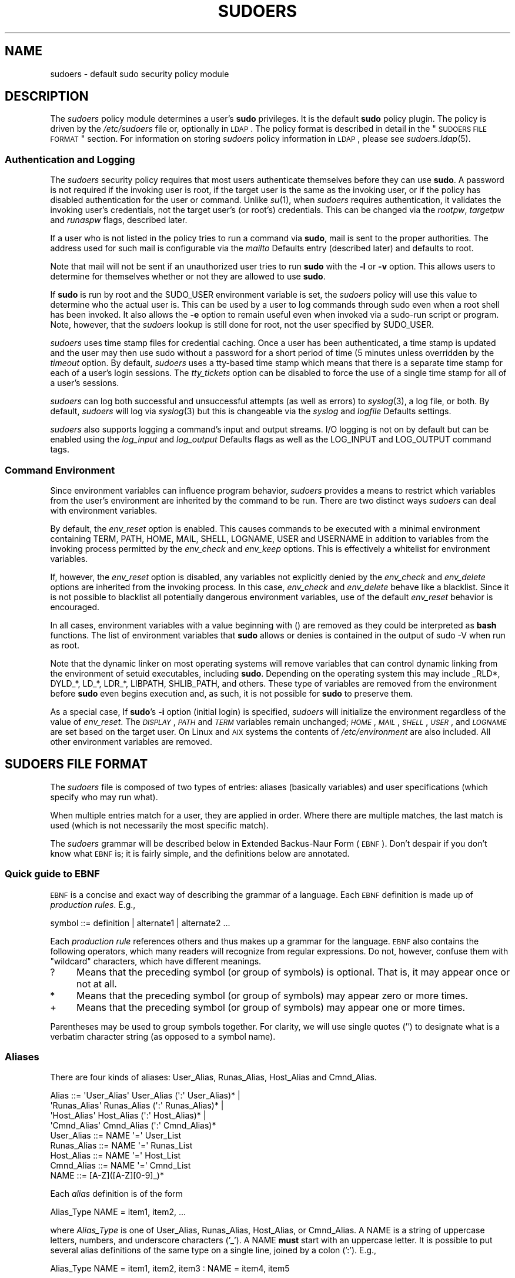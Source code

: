 .\" Copyright (c) 1994-1996, 1998-2005, 2007-2011
.\" 	Todd C. Miller <Todd.Miller@courtesan.com>
.\" 
.\" Permission to use, copy, modify, and distribute this software for any
.\" purpose with or without fee is hereby granted, provided that the above
.\" copyright notice and this permission notice appear in all copies.
.\" 
.\" THE SOFTWARE IS PROVIDED "AS IS" AND THE AUTHOR DISCLAIMS ALL WARRANTIES
.\" WITH REGARD TO THIS SOFTWARE INCLUDING ALL IMPLIED WARRANTIES OF
.\" MERCHANTABILITY AND FITNESS. IN NO EVENT SHALL THE AUTHOR BE LIABLE FOR
.\" ANY SPECIAL, DIRECT, INDIRECT, OR CONSEQUENTIAL DAMAGES OR ANY DAMAGES
.\" WHATSOEVER RESULTING FROM LOSS OF USE, DATA OR PROFITS, WHETHER IN AN
.\" ACTION OF CONTRACT, NEGLIGENCE OR OTHER TORTIOUS ACTION, ARISING OUT OF
.\" OR IN CONNECTION WITH THE USE OR PERFORMANCE OF THIS SOFTWARE.
.\" ADVISED OF THE POSSIBILITY OF SUCH DAMAGE.
.\" 
.\" Sponsored in part by the Defense Advanced Research Projects
.\" Agency (DARPA) and Air Force Research Laboratory, Air Force
.\" Materiel Command, USAF, under agreement number F39502-99-1-0512.
.\" 
.nr SL 0
.nr BA 0
.nr LC 0
.\"
.\" Automatically generated by Pod::Man 2.23 (Pod::Simple 3.14)
.\"
.\" Standard preamble:
.\" ========================================================================
.de Sp \" Vertical space (when we can't use .PP)
.if t .sp .5v
.if n .sp
..
.de Vb \" Begin verbatim text
.ft CW
.nf
.ne \\$1
..
.de Ve \" End verbatim text
.ft R
.fi
..
.\" Set up some character translations and predefined strings.  \*(-- will
.\" give an unbreakable dash, \*(PI will give pi, \*(L" will give a left
.\" double quote, and \*(R" will give a right double quote.  \*(C+ will
.\" give a nicer C++.  Capital omega is used to do unbreakable dashes and
.\" therefore won't be available.  \*(C` and \*(C' expand to `' in nroff,
.\" nothing in troff, for use with C<>.
.tr \(*W-
.ds C+ C\v'-.1v'\h'-1p'\s-2+\h'-1p'+\s0\v'.1v'\h'-1p'
.ie n \{\
.    ds -- \(*W-
.    ds PI pi
.    if (\n(.H=4u)&(1m=24u) .ds -- \(*W\h'-12u'\(*W\h'-12u'-\" diablo 10 pitch
.    if (\n(.H=4u)&(1m=20u) .ds -- \(*W\h'-12u'\(*W\h'-8u'-\"  diablo 12 pitch
.    ds L" ""
.    ds R" ""
.    ds C` 
.    ds C' 
'br\}
.el\{\
.    ds -- \|\(em\|
.    ds PI \(*p
.    ds L" ``
.    ds R" ''
'br\}
.\"
.\" Escape single quotes in literal strings from groff's Unicode transform.
.ie \n(.g .ds Aq \(aq
.el       .ds Aq '
.\"
.\" If the F register is turned on, we'll generate index entries on stderr for
.\" titles (.TH), headers (.SH), subsections (.SS), items (.Ip), and index
.\" entries marked with X<> in POD.  Of course, you'll have to process the
.\" output yourself in some meaningful fashion.
.ie \nF \{\
.    de IX
.    tm Index:\\$1\t\\n%\t"\\$2"
..
.    nr % 0
.    rr F
.\}
.el \{\
.    de IX
..
.\}
.\"
.\" Accent mark definitions (@(#)ms.acc 1.5 88/02/08 SMI; from UCB 4.2).
.\" Fear.  Run.  Save yourself.  No user-serviceable parts.
.    \" fudge factors for nroff and troff
.if n \{\
.    ds #H 0
.    ds #V .8m
.    ds #F .3m
.    ds #[ \f1
.    ds #] \fP
.\}
.if t \{\
.    ds #H ((1u-(\\\\n(.fu%2u))*.13m)
.    ds #V .6m
.    ds #F 0
.    ds #[ \&
.    ds #] \&
.\}
.    \" simple accents for nroff and troff
.if n \{\
.    ds ' \&
.    ds ` \&
.    ds ^ \&
.    ds , \&
.    ds ~ ~
.    ds /
.\}
.if t \{\
.    ds ' \\k:\h'-(\\n(.wu*8/10-\*(#H)'\'\h"|\\n:u"
.    ds ` \\k:\h'-(\\n(.wu*8/10-\*(#H)'\`\h'|\\n:u'
.    ds ^ \\k:\h'-(\\n(.wu*10/11-\*(#H)'^\h'|\\n:u'
.    ds , \\k:\h'-(\\n(.wu*8/10)',\h'|\\n:u'
.    ds ~ \\k:\h'-(\\n(.wu-\*(#H-.1m)'~\h'|\\n:u'
.    ds / \\k:\h'-(\\n(.wu*8/10-\*(#H)'\z\(sl\h'|\\n:u'
.\}
.    \" troff and (daisy-wheel) nroff accents
.ds : \\k:\h'-(\\n(.wu*8/10-\*(#H+.1m+\*(#F)'\v'-\*(#V'\z.\h'.2m+\*(#F'.\h'|\\n:u'\v'\*(#V'
.ds 8 \h'\*(#H'\(*b\h'-\*(#H'
.ds o \\k:\h'-(\\n(.wu+\w'\(de'u-\*(#H)/2u'\v'-.3n'\*(#[\z\(de\v'.3n'\h'|\\n:u'\*(#]
.ds d- \h'\*(#H'\(pd\h'-\w'~'u'\v'-.25m'\f2\(hy\fP\v'.25m'\h'-\*(#H'
.ds D- D\\k:\h'-\w'D'u'\v'-.11m'\z\(hy\v'.11m'\h'|\\n:u'
.ds th \*(#[\v'.3m'\s+1I\s-1\v'-.3m'\h'-(\w'I'u*2/3)'\s-1o\s+1\*(#]
.ds Th \*(#[\s+2I\s-2\h'-\w'I'u*3/5'\v'-.3m'o\v'.3m'\*(#]
.ds ae a\h'-(\w'a'u*4/10)'e
.ds Ae A\h'-(\w'A'u*4/10)'E
.    \" corrections for vroff
.if v .ds ~ \\k:\h'-(\\n(.wu*9/10-\*(#H)'\s-2\u~\d\s+2\h'|\\n:u'
.if v .ds ^ \\k:\h'-(\\n(.wu*10/11-\*(#H)'\v'-.4m'^\v'.4m'\h'|\\n:u'
.    \" for low resolution devices (crt and lpr)
.if \n(.H>23 .if \n(.V>19 \
\{\
.    ds : e
.    ds 8 ss
.    ds o a
.    ds d- d\h'-1'\(ga
.    ds D- D\h'-1'\(hy
.    ds th \o'bp'
.    ds Th \o'LP'
.    ds ae ae
.    ds Ae AE
.\}
.rm #[ #] #H #V #F C
.\" ========================================================================
.\"
.IX Title "SUDOERS 5"
.TH SUDOERS 5 "February 21, 2011" "1.8.0rc1" "MAINTENANCE COMMANDS"
.\" For nroff, turn off justification.  Always turn off hyphenation; it makes
.\" way too many mistakes in technical documents.
.if n .ad l
.nh
.SH "NAME"
sudoers \- default sudo security policy module
.SH "DESCRIPTION"
.IX Header "DESCRIPTION"
The \fIsudoers\fR policy module determines a user's \fBsudo\fR privileges.
It is the default \fBsudo\fR policy plugin.  The policy is driven by
the \fI/etc/sudoers\fR file or, optionally in \s-1LDAP\s0.  The policy
format is described in detail in the \*(L"\s-1SUDOERS\s0 \s-1FILE\s0 \s-1FORMAT\s0\*(R"
section.  For information on storing \fIsudoers\fR policy information
in \s-1LDAP\s0, please see \fIsudoers.ldap\fR\|(5).
.SS "Authentication and Logging"
.IX Subsection "Authentication and Logging"
The \fIsudoers\fR security policy requires that most users authenticate
themselves before they can use \fBsudo\fR.  A password is not required
if the invoking user is root, if the target user is the same as the
invoking user, or if the policy has disabled authentication for the
user or command.  Unlike \fIsu\fR\|(1), when \fIsudoers\fR requires
authentication, it validates the invoking user's credentials, not
the target user's (or root's) credentials.  This can be changed via
the \fIrootpw\fR, \fItargetpw\fR and \fIrunaspw\fR flags, described later.
.PP
If a user who is not listed in the policy tries to run a command
via \fBsudo\fR, mail is sent to the proper authorities.  The address
used for such mail is configurable via the \fImailto\fR Defaults entry
(described later) and defaults to \f(CW\*(C`root\*(C'\fR.
.PP
Note that mail will not be sent if an unauthorized user tries to
run \fBsudo\fR with the \fB\-l\fR or \fB\-v\fR option.  This allows users to
determine for themselves whether or not they are allowed to use
\&\fBsudo\fR.
.PP
If \fBsudo\fR is run by root and the \f(CW\*(C`SUDO_USER\*(C'\fR environment variable
is set, the \fIsudoers\fR policy will use this value to determine who
the actual user is.  This can be used by a user to log commands 
through sudo even when a root shell has been invoked.  It also
allows the \fB\-e\fR option to remain useful even when invoked via a
sudo-run script or program.  Note, however, that the \fIsudoers\fR
lookup is still done for root, not the user specified by \f(CW\*(C`SUDO_USER\*(C'\fR.
.PP
\&\fIsudoers\fR uses time stamp files for credential caching.  Once a
user has been authenticated, a time stamp is updated and the user
may then use sudo without a password for a short period of time
(\f(CW\*(C`5\*(C'\fR minutes unless overridden by the \fItimeout\fR option.
By default, \fIsudoers\fR uses a tty-based time stamp which means that
there is a separate time stamp for each of a user's login sessions.
The \fItty_tickets\fR option can be disabled to force the use of a
single time stamp for all of a user's sessions.
.PP
\&\fIsudoers\fR can log both successful and unsuccessful attempts (as well
as errors) to \fIsyslog\fR\|(3), a log file, or both.  By default, \fIsudoers\fR
will log via \fIsyslog\fR\|(3) but this is changeable via the \fIsyslog\fR
and \fIlogfile\fR Defaults settings.
.PP
\&\fIsudoers\fR also supports logging a command's input and output
streams.  I/O logging is not on by default but can be enabled using
the \fIlog_input\fR and \fIlog_output\fR Defaults flags as well as the
\&\f(CW\*(C`LOG_INPUT\*(C'\fR and \f(CW\*(C`LOG_OUTPUT\*(C'\fR command tags.
.SS "Command Environment"
.IX Subsection "Command Environment"
Since environment variables can influence program behavior, \fIsudoers\fR
provides a means to restrict which variables from the user's
environment are inherited by the command to be run.  There are two
distinct ways \fIsudoers\fR can deal with environment variables.
.PP
By default, the \fIenv_reset\fR option is enabled.  This causes commands
to be executed with a minimal environment containing \f(CW\*(C`TERM\*(C'\fR,
\&\f(CW\*(C`PATH\*(C'\fR, \f(CW\*(C`HOME\*(C'\fR, \f(CW\*(C`MAIL\*(C'\fR, \f(CW\*(C`SHELL\*(C'\fR, \f(CW\*(C`LOGNAME\*(C'\fR, \f(CW\*(C`USER\*(C'\fR and \f(CW\*(C`USERNAME\*(C'\fR in
addition to variables from the invoking process permitted by the
\&\fIenv_check\fR and \fIenv_keep\fR options.  This is effectively a whitelist
for environment variables.
.PP
If, however, the \fIenv_reset\fR option is disabled, any variables not
explicitly denied by the \fIenv_check\fR and \fIenv_delete\fR options are
inherited from the invoking process.  In this case, \fIenv_check\fR
and \fIenv_delete\fR behave like a blacklist.  Since it is not possible
to blacklist all potentially dangerous environment variables, use
of the default \fIenv_reset\fR behavior is encouraged.
.PP
In all cases, environment variables with a value beginning with
\&\f(CW\*(C`()\*(C'\fR are removed as they could be interpreted as \fBbash\fR functions.
The list of environment variables that \fBsudo\fR allows or denies is
contained in the output of \f(CW\*(C`sudo \-V\*(C'\fR when run as root.
.PP
Note that the dynamic linker on most operating systems will remove
variables that can control dynamic linking from the environment of
setuid executables, including \fBsudo\fR.  Depending on the operating
system this may include \f(CW\*(C`_RLD*\*(C'\fR, \f(CW\*(C`DYLD_*\*(C'\fR, \f(CW\*(C`LD_*\*(C'\fR, \f(CW\*(C`LDR_*\*(C'\fR,
\&\f(CW\*(C`LIBPATH\*(C'\fR, \f(CW\*(C`SHLIB_PATH\*(C'\fR, and others.  These type of variables are
removed from the environment before \fBsudo\fR even begins execution
and, as such, it is not possible for \fBsudo\fR to preserve them.
.PP
As a special case, If \fBsudo\fR's \fB\-i\fR option (initial login) is
specified, \fIsudoers\fR will initialize the environment regardless
of the value of \fIenv_reset\fR.  The \fI\s-1DISPLAY\s0\fR, \fI\s-1PATH\s0\fR and \fI\s-1TERM\s0\fR
variables remain unchanged; \fI\s-1HOME\s0\fR, \fI\s-1MAIL\s0\fR, \fI\s-1SHELL\s0\fR, \fI\s-1USER\s0\fR,
and \fI\s-1LOGNAME\s0\fR are set based on the target user.  On Linux and \s-1AIX\s0
systems the contents of \fI/etc/environment\fR are also included.  All
other environment variables are removed.
.SH "SUDOERS FILE FORMAT"
.IX Header "SUDOERS FILE FORMAT"
The \fIsudoers\fR file is composed of two types of entries: aliases
(basically variables) and user specifications (which specify who
may run what).
.PP
When multiple entries match for a user, they are applied in order.
Where there are multiple matches, the last match is used (which is
not necessarily the most specific match).
.PP
The \fIsudoers\fR grammar will be described below in Extended Backus-Naur
Form (\s-1EBNF\s0).  Don't despair if you don't know what \s-1EBNF\s0 is; it is
fairly simple, and the definitions below are annotated.
.SS "Quick guide to \s-1EBNF\s0"
.IX Subsection "Quick guide to EBNF"
\&\s-1EBNF\s0 is a concise and exact way of describing the grammar of a language.
Each \s-1EBNF\s0 definition is made up of \fIproduction rules\fR.  E.g.,
.PP
.Vb 1
\& symbol ::= definition | alternate1 | alternate2 ...
.Ve
.PP
Each \fIproduction rule\fR references others and thus makes up a
grammar for the language.  \s-1EBNF\s0 also contains the following
operators, which many readers will recognize from regular
expressions.  Do not, however, confuse them with \*(L"wildcard\*(R"
characters, which have different meanings.
.ie n .IP "\*(C`?\*(C'" 4
.el .IP "\f(CW\*(C`?\*(C'\fR" 4
.IX Item "?"
Means that the preceding symbol (or group of symbols) is optional.
That is, it may appear once or not at all.
.ie n .IP "\*(C`*\*(C'" 4
.el .IP "\f(CW\*(C`*\*(C'\fR" 4
.IX Item "*"
Means that the preceding symbol (or group of symbols) may appear
zero or more times.
.ie n .IP "\*(C`+\*(C'" 4
.el .IP "\f(CW\*(C`+\*(C'\fR" 4
.IX Item "+"
Means that the preceding symbol (or group of symbols) may appear
one or more times.
.PP
Parentheses may be used to group symbols together.  For clarity,
we will use single quotes ('') to designate what is a verbatim character
string (as opposed to a symbol name).
.SS "Aliases"
.IX Subsection "Aliases"
There are four kinds of aliases: \f(CW\*(C`User_Alias\*(C'\fR, \f(CW\*(C`Runas_Alias\*(C'\fR,
\&\f(CW\*(C`Host_Alias\*(C'\fR and \f(CW\*(C`Cmnd_Alias\*(C'\fR.
.PP
.Vb 4
\& Alias ::= \*(AqUser_Alias\*(Aq  User_Alias (\*(Aq:\*(Aq User_Alias)* |
\&           \*(AqRunas_Alias\*(Aq Runas_Alias (\*(Aq:\*(Aq Runas_Alias)* |
\&           \*(AqHost_Alias\*(Aq  Host_Alias (\*(Aq:\*(Aq Host_Alias)* |
\&           \*(AqCmnd_Alias\*(Aq  Cmnd_Alias (\*(Aq:\*(Aq Cmnd_Alias)*
\&
\& User_Alias ::= NAME \*(Aq=\*(Aq User_List
\&
\& Runas_Alias ::= NAME \*(Aq=\*(Aq Runas_List
\&
\& Host_Alias ::= NAME \*(Aq=\*(Aq Host_List
\&
\& Cmnd_Alias ::= NAME \*(Aq=\*(Aq Cmnd_List
\&
\& NAME ::= [A\-Z]([A\-Z][0\-9]_)*
.Ve
.PP
Each \fIalias\fR definition is of the form
.PP
.Vb 1
\& Alias_Type NAME = item1, item2, ...
.Ve
.PP
where \fIAlias_Type\fR is one of \f(CW\*(C`User_Alias\*(C'\fR, \f(CW\*(C`Runas_Alias\*(C'\fR, \f(CW\*(C`Host_Alias\*(C'\fR,
or \f(CW\*(C`Cmnd_Alias\*(C'\fR.  A \f(CW\*(C`NAME\*(C'\fR is a string of uppercase letters, numbers,
and underscore characters ('_').  A \f(CW\*(C`NAME\*(C'\fR \fBmust\fR start with an
uppercase letter.  It is possible to put several alias definitions
of the same type on a single line, joined by a colon (':').  E.g.,
.PP
.Vb 1
\& Alias_Type NAME = item1, item2, item3 : NAME = item4, item5
.Ve
.PP
The definitions of what constitutes a valid \fIalias\fR member follow.
.PP
.Vb 2
\& User_List ::= User |
\&               User \*(Aq,\*(Aq User_List
\&
\& User ::= \*(Aq!\*(Aq* user name |
\&          \*(Aq!\*(Aq* \*(Aq#\*(Aquid |
\&          \*(Aq!\*(Aq* \*(Aq%\*(Aqgroup |
\&          \*(Aq!\*(Aq* \*(Aq+\*(Aqnetgroup |
\&          \*(Aq!\*(Aq* \*(Aq%:\*(Aqnonunix_group |
\&          \*(Aq!\*(Aq* User_Alias
.Ve
.PP
A \f(CW\*(C`User_List\*(C'\fR is made up of one or more user names, uids (prefixed
with '#'), system groups (prefixed with '%'), netgroups (prefixed
with '+') and \f(CW\*(C`User_Alias\*(C'\fRes.  Each list item may be prefixed with
zero or more '!' operators.  An odd number of '!' operators negate
the value of the item; an even number just cancel each other out.
.PP
A \f(CW\*(C`user name\*(C'\fR, \f(CW\*(C`group\*(C'\fR, \f(CW\*(C`netgroup\*(C'\fR or \f(CW\*(C`nonunix_group\*(C'\fR may
be enclosed in double quotes to avoid the need for escaping special
characters.  Alternately, special characters may be specified in
escaped hex mode, e.g. \ex20 for space.
.PP
The actual \f(CW\*(C`nonunix_group\*(C'\fR syntax depends on the underlying group
provider plugin (see the \fIgroup_plugin\fR description below).
For instance, the \s-1QAS\s0 \s-1AD\s0 plugin supports the following formats:
.IP "\(bu" 4
Group in the same domain: \*(L"Group Name\*(R"
.IP "\(bu" 4
Group in any domain: \*(L"Group Name@FULLY.QUALIFIED.DOMAIN\*(R"
.IP "\(bu" 4
Group \s-1SID:\s0 \*(L"S\-1\-2\-34\-5678901234\-5678901234\-5678901234\-567\*(R"
.PP
Note that quotes around group names are optional.  Unquoted strings must
use a backslash (\e) to escape spaces and the '@' symbol.
.PP
.Vb 2
\& Runas_List ::= Runas_Member |
\&                Runas_Member \*(Aq,\*(Aq Runas_List
\&
\& Runas_Member ::= \*(Aq!\*(Aq* user name |
\&                  \*(Aq!\*(Aq* \*(Aq#\*(Aquid |
\&                  \*(Aq!\*(Aq* \*(Aq%\*(Aqgroup |
\&                  \*(Aq!\*(Aq* +netgroup |
\&                  \*(Aq!\*(Aq* Runas_Alias
.Ve
.PP
A \f(CW\*(C`Runas_List\*(C'\fR is similar to a \f(CW\*(C`User_List\*(C'\fR except that instead
of \f(CW\*(C`User_Alias\*(C'\fRes it can contain \f(CW\*(C`Runas_Alias\*(C'\fRes.  Note that
user names and groups are matched as strings.  In other words, two
users (groups) with the same uid (gid) are considered to be distinct.
If you wish to match all user names with the same uid (e.g.\ root
and toor), you can use a uid instead (#0 in the example given).
.PP
.Vb 2
\& Host_List ::= Host |
\&               Host \*(Aq,\*(Aq Host_List
\&
\& Host ::= \*(Aq!\*(Aq* host name |
\&          \*(Aq!\*(Aq* ip_addr |
\&          \*(Aq!\*(Aq* network(/netmask)? |
\&          \*(Aq!\*(Aq* \*(Aq+\*(Aqnetgroup |
\&          \*(Aq!\*(Aq* Host_Alias
.Ve
.PP
A \f(CW\*(C`Host_List\*(C'\fR is made up of one or more host names, \s-1IP\s0 addresses,
network numbers, netgroups (prefixed with '+') and other aliases.
Again, the value of an item may be negated with the '!' operator.
If you do not specify a netmask along with the network number,
\&\fBsudo\fR will query each of the local host's network interfaces and,
if the network number corresponds to one of the hosts's network
interfaces, the corresponding netmask will be used.  The netmask
may be specified either in standard \s-1IP\s0 address notation
(e.g.\ 255.255.255.0 or ffff:ffff:ffff:ffff::),
or \s-1CIDR\s0 notation (number of bits, e.g.\ 24 or 64).  A host name may
include shell-style wildcards (see the Wildcards section below),
but unless the \f(CW\*(C`host name\*(C'\fR command on your machine returns the fully
qualified host name, you'll need to use the \fIfqdn\fR option for
wildcards to be useful.  Note \fBsudo\fR only inspects actual network
interfaces; this means that \s-1IP\s0 address 127.0.0.1 (localhost) will
never match.  Also, the host name \*(L"localhost\*(R" will only match if
that is the actual host name, which is usually only the case for
non-networked systems.
.PP
.Vb 2
\& Cmnd_List ::= Cmnd |
\&               Cmnd \*(Aq,\*(Aq Cmnd_List
\&
\& commandname ::= file name |
\&                 file name args |
\&                 file name \*(Aq""\*(Aq
\&
\& Cmnd ::= \*(Aq!\*(Aq* commandname |
\&          \*(Aq!\*(Aq* directory |
\&          \*(Aq!\*(Aq* "sudoedit" |
\&          \*(Aq!\*(Aq* Cmnd_Alias
.Ve
.PP
A \f(CW\*(C`Cmnd_List\*(C'\fR is a list of one or more commandnames, directories, and other
aliases.  A commandname is a fully qualified file name which may include
shell-style wildcards (see the Wildcards section below).  A simple
file name allows the user to run the command with any arguments he/she
wishes.  However, you may also specify command line arguments (including
wildcards).  Alternately, you can specify \f(CW""\fR to indicate that the command
may only be run \fBwithout\fR command line arguments.  A directory is a
fully qualified path name ending in a '/'.  When you specify a directory
in a \f(CW\*(C`Cmnd_List\*(C'\fR, the user will be able to run any file within that directory
(but not in any subdirectories therein).
.PP
If a \f(CW\*(C`Cmnd\*(C'\fR has associated command line arguments, then the arguments
in the \f(CW\*(C`Cmnd\*(C'\fR must match exactly those given by the user on the command line
(or match the wildcards if there are any).  Note that the following
characters must be escaped with a '\e' if they are used in command
arguments: ',', ':', '=', '\e'.  The special command \f(CW"sudoedit"\fR
is used to permit a user to run \fBsudo\fR with the \fB\-e\fR option (or
as \fBsudoedit\fR).  It may take command line arguments just as
a normal command does.
.SS "Defaults"
.IX Subsection "Defaults"
Certain configuration options may be changed from their default
values at runtime via one or more \f(CW\*(C`Default_Entry\*(C'\fR lines.  These
may affect all users on any host, all users on a specific host, a
specific user, a specific command, or commands being run as a specific user.
Note that per-command entries may not include command line arguments.
If you need to specify arguments, define a \f(CW\*(C`Cmnd_Alias\*(C'\fR and reference
that instead.
.PP
.Vb 5
\& Default_Type ::= \*(AqDefaults\*(Aq |
\&                  \*(AqDefaults\*(Aq \*(Aq@\*(Aq Host_List |
\&                  \*(AqDefaults\*(Aq \*(Aq:\*(Aq User_List |
\&                  \*(AqDefaults\*(Aq \*(Aq!\*(Aq Cmnd_List |
\&                  \*(AqDefaults\*(Aq \*(Aq>\*(Aq Runas_List
\&
\& Default_Entry ::= Default_Type Parameter_List
\&
\& Parameter_List ::= Parameter |
\&                    Parameter \*(Aq,\*(Aq Parameter_List
\&
\& Parameter ::= Parameter \*(Aq=\*(Aq Value |
\&               Parameter \*(Aq+=\*(Aq Value |
\&               Parameter \*(Aq\-=\*(Aq Value |
\&               \*(Aq!\*(Aq* Parameter
.Ve
.PP
Parameters may be \fBflags\fR, \fBinteger\fR values, \fBstrings\fR, or \fBlists\fR.
Flags are implicitly boolean and can be turned off via the '!'
operator.  Some integer, string and list parameters may also be
used in a boolean context to disable them.  Values may be enclosed
in double quotes (\f(CW\*(C`"\*(C'\fR) when they contain multiple words.  Special
characters may be escaped with a backslash (\f(CW\*(C`\e\*(C'\fR).
.PP
Lists have two additional assignment operators, \f(CW\*(C`+=\*(C'\fR and \f(CW\*(C`\-=\*(C'\fR.
These operators are used to add to and delete from a list respectively.
It is not an error to use the \f(CW\*(C`\-=\*(C'\fR operator to remove an element
that does not exist in a list.
.PP
Defaults entries are parsed in the following order: generic, host
and user Defaults first, then runas Defaults and finally command
defaults.
.PP
See \*(L"\s-1SUDOERS\s0 \s-1OPTIONS\s0\*(R" for a list of supported Defaults parameters.
.SS "User Specification"
.IX Subsection "User Specification"
.Vb 2
\& User_Spec ::= User_List Host_List \*(Aq=\*(Aq Cmnd_Spec_List \e
\&               (\*(Aq:\*(Aq Host_List \*(Aq=\*(Aq Cmnd_Spec_List)*
\&
\& Cmnd_Spec_List ::= Cmnd_Spec |
\&                    Cmnd_Spec \*(Aq,\*(Aq Cmnd_Spec_List
\&
.ie \n(SL \& Cmnd_Spec ::= Runas_Spec? SELinux_Spec? Tag_Spec* Cmnd
.el \& Cmnd_Spec ::= Runas_Spec? Tag_Spec* Cmnd
\&
\& Runas_Spec ::= \*(Aq(\*(Aq Runas_List? (\*(Aq:\*(Aq Runas_List)? \*(Aq)\*(Aq
\&
.if \n(SL \{\
\& SELinux_Spec ::= (\*(AqROLE=role\*(Aq | \*(AqTYPE=type\*(Aq)
\&
\}
\& Tag_Spec ::= (\*(AqNOPASSWD:\*(Aq | \*(AqPASSWD:\*(Aq | \*(AqNOEXEC:\*(Aq | \*(AqEXEC:\*(Aq |
\&               \*(AqSETENV:\*(Aq | \*(AqNOSETENV:\*(Aq | \*(AqLOG_INPUT:\*(Aq | \*(AqNOLOG_INPUT:\*(Aq |
\&               \*(AqLOG_OUTPUT:\*(Aq | \*(AqNOLOG_OUTPUT:\*(Aq)
.Ve
.PP
A \fBuser specification\fR determines which commands a user may run
(and as what user) on specified hosts.  By default, commands are
run as \fBroot\fR, but this can be changed on a per-command basis.
.PP
The basic structure of a user specification is `who = where (as_whom)
what'.  Let's break that down into its constituent parts:
.SS "Runas_Spec"
.IX Subsection "Runas_Spec"
A \f(CW\*(C`Runas_Spec\*(C'\fR determines the user and/or the group that a command
may be run as.  A fully-specified \f(CW\*(C`Runas_Spec\*(C'\fR consists of two
\&\f(CW\*(C`Runas_List\*(C'\fRs (as defined above) separated by a colon (':') and
enclosed in a set of parentheses.  The first \f(CW\*(C`Runas_List\*(C'\fR indicates
which users the command may be run as via \fBsudo\fR's \fB\-u\fR option.
The second defines a list of groups that can be specified via
\&\fBsudo\fR's \fB\-g\fR option.  If both \f(CW\*(C`Runas_List\*(C'\fRs are specified, the
command may be run with any combination of users and groups listed
in their respective \f(CW\*(C`Runas_List\*(C'\fRs.  If only the first is specified,
the command may be run as any user in the list but no \fB\-g\fR option
may be specified.  If the first \f(CW\*(C`Runas_List\*(C'\fR is empty but the
second is specified, the command may be run as the invoking user
with the group set to any listed in the \f(CW\*(C`Runas_List\*(C'\fR.  If no
\&\f(CW\*(C`Runas_Spec\*(C'\fR is specified the command may be run as \fBroot\fR and
no group may be specified.
.PP
A \f(CW\*(C`Runas_Spec\*(C'\fR sets the default for the commands that follow it.
What this means is that for the entry:
.PP
.Vb 1
\& dgb    boulder = (operator) /bin/ls, /bin/kill, /usr/bin/lprm
.Ve
.PP
The user \fBdgb\fR may run \fI/bin/ls\fR, \fI/bin/kill\fR, and
\&\fI/usr/bin/lprm\fR \*(-- but only as \fBoperator\fR.  E.g.,
.PP
.Vb 1
\& $ sudo \-u operator /bin/ls
.Ve
.PP
It is also possible to override a \f(CW\*(C`Runas_Spec\*(C'\fR later on in an
entry.  If we modify the entry like so:
.PP
.Vb 1
\& dgb    boulder = (operator) /bin/ls, (root) /bin/kill, /usr/bin/lprm
.Ve
.PP
Then user \fBdgb\fR is now allowed to run \fI/bin/ls\fR as \fBoperator\fR,
but  \fI/bin/kill\fR and \fI/usr/bin/lprm\fR as \fBroot\fR.
.PP
We can extend this to allow \fBdgb\fR to run \f(CW\*(C`/bin/ls\*(C'\fR with either
the user or group set to \fBoperator\fR:
.PP
.Vb 2
\& dgb    boulder = (operator : operator) /bin/ls, (root) /bin/kill, \e
\&        /usr/bin/lprm
.Ve
.PP
Note that while the group portion of the \f(CW\*(C`Runas_Spec\*(C'\fR permits the
user to run as command with that group, it does not force the user
to do so.  If no group is specified on the command line, the command
will run with the group listed in the target user's password database
entry.  The following would all be permitted by the sudoers entry above:
.PP
.Vb 3
\& $ sudo \-u operator /bin/ls
\& $ sudo \-u operator \-g operator /bin/ls
\& $ sudo \-g operator /bin/ls
.Ve
.PP
In the following example, user \fBtcm\fR may run commands that access
a modem device file with the dialer group.
.PP
.Vb 2
\& tcm    boulder = (:dialer) /usr/bin/tip, /usr/bin/cu, \e
\&        /usr/local/bin/minicom
.Ve
.PP
Note that in this example only the group will be set, the command
still runs as user \fBtcm\fR.  E.g.
.PP
.Vb 1
\& $ sudo \-g dialer /usr/bin/cu
.Ve
.PP
Multiple users and groups may be present in a \f(CW\*(C`Runas_Spec\*(C'\fR, in
which case the user may select any combination of users and groups
via the \fB\-u\fR and \fB\-g\fR options.  In this example:
.PP
.Vb 1
\& alan   ALL = (root, bin : operator, system) ALL
.Ve
.PP
user \fBalan\fR may run any command as either user root or bin,
optionally setting the group to operator or system.
.if \n(SL \{\
.SS "SELinux_Spec"
.IX Subsection "SELinux_Spec"
On systems with SELinux support, \fIsudoers\fR entries may optionally have
an SELinux role and/or type associated with a command.  If a role or
type is specified with the command it will override any default values
specified in \fIsudoers\fR.  A role or type specified on the command line,
however, will supercede the values in \fIsudoers\fR.
\}
.SS "Tag_Spec"
.IX Subsection "Tag_Spec"
A command may have zero or more tags associated with it.  There are
eight possible tag values, \f(CW\*(C`NOPASSWD\*(C'\fR, \f(CW\*(C`PASSWD\*(C'\fR, \f(CW\*(C`NOEXEC\*(C'\fR,
\&\f(CW\*(C`EXEC\*(C'\fR, \f(CW\*(C`SETENV\*(C'\fR, \f(CW\*(C`NOSETENV\*(C'\fR, \f(CW\*(C`LOG_INPUT\*(C'\fR, \f(CW\*(C`NOLOG_INPUT\*(C'\fR,
\&\f(CW\*(C`LOG_OUTPUT\*(C'\fR and \f(CW\*(C`NOLOG_OUTPUT\*(C'\fR.  Once a tag is set on a \f(CW\*(C`Cmnd\*(C'\fR,
subsequent \f(CW\*(C`Cmnd\*(C'\fRs in the \f(CW\*(C`Cmnd_Spec_List\*(C'\fR, inherit the tag unless
it is overridden by the opposite tag (i.e.: \f(CW\*(C`PASSWD\*(C'\fR overrides
\&\f(CW\*(C`NOPASSWD\*(C'\fR and \f(CW\*(C`NOEXEC\*(C'\fR overrides \f(CW\*(C`EXEC\*(C'\fR).
.PP
\fI\s-1NOPASSWD\s0 and \s-1PASSWD\s0\fR
.IX Subsection "NOPASSWD and PASSWD"
.PP
By default, \fBsudo\fR requires that a user authenticate him or herself
before running a command.  This behavior can be modified via the
\&\f(CW\*(C`NOPASSWD\*(C'\fR tag.  Like a \f(CW\*(C`Runas_Spec\*(C'\fR, the \f(CW\*(C`NOPASSWD\*(C'\fR tag sets
a default for the commands that follow it in the \f(CW\*(C`Cmnd_Spec_List\*(C'\fR.
Conversely, the \f(CW\*(C`PASSWD\*(C'\fR tag can be used to reverse things.
For example:
.PP
.Vb 1
\& ray    rushmore = NOPASSWD: /bin/kill, /bin/ls, /usr/bin/lprm
.Ve
.PP
would allow the user \fBray\fR to run \fI/bin/kill\fR, \fI/bin/ls\fR, and
\&\fI/usr/bin/lprm\fR as \fBroot\fR on the machine rushmore without
authenticating himself.  If we only want \fBray\fR to be able to
run \fI/bin/kill\fR without a password the entry would be:
.PP
.Vb 1
\& ray    rushmore = NOPASSWD: /bin/kill, PASSWD: /bin/ls, /usr/bin/lprm
.Ve
.PP
Note, however, that the \f(CW\*(C`PASSWD\*(C'\fR tag has no effect on users who are
in the group specified by the \fIexempt_group\fR option.
.PP
By default, if the \f(CW\*(C`NOPASSWD\*(C'\fR tag is applied to any of the entries
for a user on the current host, he or she will be able to run
\&\f(CW\*(C`sudo \-l\*(C'\fR without a password.  Additionally, a user may only run
\&\f(CW\*(C`sudo \-v\*(C'\fR without a password if the \f(CW\*(C`NOPASSWD\*(C'\fR tag is present
for all a user's entries that pertain to the current host.
This behavior may be overridden via the verifypw and listpw options.
.PP
\fI\s-1NOEXEC\s0 and \s-1EXEC\s0\fR
.IX Subsection "NOEXEC and EXEC"
.PP
If \fBsudo\fR has been compiled with \fInoexec\fR support and the underlying
operating system supports it, the \f(CW\*(C`NOEXEC\*(C'\fR tag can be used to prevent
a dynamically-linked executable from running further commands itself.
.PP
In the following example, user \fBaaron\fR may run \fI/usr/bin/more\fR
and \fI/usr/bin/vi\fR but shell escapes will be disabled.
.PP
.Vb 1
\& aaron  shanty = NOEXEC: /usr/bin/more, /usr/bin/vi
.Ve
.PP
See the \*(L"\s-1PREVENTING\s0 \s-1SHELL\s0 \s-1ESCAPES\s0\*(R" section below for more details
on how \f(CW\*(C`NOEXEC\*(C'\fR works and whether or not it will work on your system.
.PP
\fI\s-1SETENV\s0 and \s-1NOSETENV\s0\fR
.IX Subsection "SETENV and NOSETENV"
.PP
These tags override the value of the \fIsetenv\fR option on a per-command
basis.  Note that if \f(CW\*(C`SETENV\*(C'\fR has been set for a command, the user
maydisable the \fIenv_reset\fR option from the command line via the
\&\fB\-E\fR option.  Additionally, environment variables set on the command
line are not subject to the restrictions imposed by \fIenv_check\fR,
\&\fIenv_delete\fR, or \fIenv_keep\fR.  As such, only trusted users should
be allowed to set variables in this manner.  If the command matched
is \fB\s-1ALL\s0\fR, the \f(CW\*(C`SETENV\*(C'\fR tag is implied for that command; this
default may be overridden by use of the \f(CW\*(C`NOSETENV\*(C'\fR tag.
.PP
\fI\s-1LOG_INPUT\s0 and \s-1NOLOG_INPUT\s0\fR
.IX Subsection "LOG_INPUT and NOLOG_INPUT"
.PP
These tags override the value of the \fIlog_input\fR option on a
per-command basis.  For more information, see the description of
\&\fIlog_input\fR in the \*(L"\s-1SUDOERS\s0 \s-1OPTIONS\s0\*(R" section below.
.PP
\fI\s-1LOG_OUTPUT\s0 and \s-1NOLOG_OUTPUT\s0\fR
.IX Subsection "LOG_OUTPUT and NOLOG_OUTPUT"
.PP
These tags override the value of the \fIlog_output\fR option on a
per-command basis.  For more information, see the description of
\&\fIlog_output\fR in the \*(L"\s-1SUDOERS\s0 \s-1OPTIONS\s0\*(R" section below.
.SS "Wildcards"
.IX Subsection "Wildcards"
\&\fBsudo\fR allows shell-style \fIwildcards\fR (aka meta or glob characters)
to be used in host names, path names and command line arguments in
the \fIsudoers\fR file.  Wildcard matching is done via the \fB\s-1POSIX\s0\fR
\&\fIglob\fR\|(3) and \fIfnmatch\fR\|(3) routines.  Note that these are \fInot\fR
regular expressions.
.ie n .IP "\*(C`*\*(C'" 8
.el .IP "\f(CW\*(C`*\*(C'\fR" 8
.IX Item "*"
Matches any set of zero or more characters.
.ie n .IP "\*(C`?\*(C'" 8
.el .IP "\f(CW\*(C`?\*(C'\fR" 8
.IX Item "?"
Matches any single character.
.ie n .IP "\*(C`[...]\*(C'" 8
.el .IP "\f(CW\*(C`[...]\*(C'\fR" 8
.IX Item "[...]"
Matches any character in the specified range.
.ie n .IP "\*(C`[!...]\*(C'" 8
.el .IP "\f(CW\*(C`[!...]\*(C'\fR" 8
.IX Item "[!...]"
Matches any character \fBnot\fR in the specified range.
.ie n .IP "\*(C`\ex\*(C'" 8
.el .IP "\f(CW\*(C`\ex\*(C'\fR" 8
.IX Item "x"
For any character \*(L"x\*(R", evaluates to \*(L"x\*(R".  This is used to
escape special characters such as: \*(L"*\*(R", \*(L"?\*(R", \*(L"[\*(R", and \*(L"}\*(R".
.PP
\&\s-1POSIX\s0 character classes may also be used if your system's \fIglob\fR\|(3)
and \fIfnmatch\fR\|(3) functions support them.  However, because the
\&\f(CW\*(Aq:\*(Aq\fR character has special meaning in \fIsudoers\fR, it must be
escaped.  For example:
.PP
.Vb 1
\&    /bin/ls [[\e:alpha\e:]]*
.Ve
.PP
Would match any file name beginning with a letter.
.PP
Note that a forward slash ('/') will \fBnot\fR be matched by
wildcards used in the path name.  When matching the command
line arguments, however, a slash \fBdoes\fR get matched by
wildcards.  This is to make a path like:
.PP
.Vb 1
\&    /usr/bin/*
.Ve
.PP
match \fI/usr/bin/who\fR but not \fI/usr/bin/X11/xterm\fR.
.SS "Exceptions to wildcard rules"
.IX Subsection "Exceptions to wildcard rules"
The following exceptions apply to the above rules:
.ie n .IP """""" 8
.el .IP "\f(CW``''\fR" 8
.IX Item """"""
If the empty string \f(CW""\fR is the only command line argument in the
\&\fIsudoers\fR entry it means that command is not allowed to be run
with \fBany\fR arguments.
.SS "Including other files from within sudoers"
.IX Subsection "Including other files from within sudoers"
It is possible to include other \fIsudoers\fR files from within the
\&\fIsudoers\fR file currently being parsed using the \f(CW\*(C`#include\*(C'\fR and
\&\f(CW\*(C`#includedir\*(C'\fR directives.
.PP
This can be used, for example, to keep a site-wide \fIsudoers\fR file
in addition to a local, per-machine file.  For the sake of this
example the site-wide \fIsudoers\fR will be \fI/etc/sudoers\fR and the
per-machine one will be \fI/etc/sudoers.local\fR.  To include
\&\fI/etc/sudoers.local\fR from within \fI/etc/sudoers\fR we would use the
following line in \fI/etc/sudoers\fR:
.Sp
.RS 4
\&\f(CW\*(C`#include /etc/sudoers.local\*(C'\fR
.RE
.PP
When \fBsudo\fR reaches this line it will suspend processing of the
current file (\fI/etc/sudoers\fR) and switch to \fI/etc/sudoers.local\fR.
Upon reaching the end of \fI/etc/sudoers.local\fR, the rest of
\&\fI/etc/sudoers\fR will be processed.  Files that are included may
themselves include other files.  A hard limit of 128 nested include
files is enforced to prevent include file loops.
.PP
The file name may include the \f(CW%h\fR escape, signifying the short form
of the host name.  I.e., if the machine's host name is \*(L"xerxes\*(R", then
.PP
\&\f(CW\*(C`#include /etc/sudoers.%h\*(C'\fR
.PP
will cause \fBsudo\fR to include the file \fI/etc/sudoers.xerxes\fR.
.PP
The \f(CW\*(C`#includedir\*(C'\fR directive can be used to create a \fIsudo.d\fR
directory that the system package manager can drop \fIsudoers\fR rules
into as part of package installation.  For example, given:
.PP
\&\f(CW\*(C`#includedir /etc/sudoers.d\*(C'\fR
.PP
\&\fBsudo\fR will read each file in \fI/etc/sudoers.d\fR, skipping file
names that end in \f(CW\*(C`~\*(C'\fR or contain a \f(CW\*(C`.\*(C'\fR character to avoid causing
problems with package manager or editor temporary/backup files.
Files are parsed in sorted lexical order.  That is,
\&\fI/etc/sudoers.d/01_first\fR will be parsed before
\&\fI/etc/sudoers.d/10_second\fR.  Be aware that because the sorting is
lexical, not numeric, \fI/etc/sudoers.d/1_whoops\fR would be loaded
\&\fBafter\fR \fI/etc/sudoers.d/10_second\fR.  Using a consistent number
of leading zeroes in the file names can be used to avoid such
problems.
.PP
Note that unlike files included via \f(CW\*(C`#include\*(C'\fR, \fBvisudo\fR will not
edit the files in a \f(CW\*(C`#includedir\*(C'\fR directory unless one of them
contains a syntax error.  It is still possible to run \fBvisudo\fR
with the \f(CW\*(C`\-f\*(C'\fR flag to edit the files directly.
.SS "Other special characters and reserved words"
.IX Subsection "Other special characters and reserved words"
The pound sign ('#') is used to indicate a comment (unless it is
part of a #include directive or unless it occurs in the context of
a user name and is followed by one or more digits, in which case
it is treated as a uid).  Both the comment character and any text
after it, up to the end of the line, are ignored.
.PP
The reserved word \fB\s-1ALL\s0\fR is a built-in \fIalias\fR that always causes
a match to succeed.  It can be used wherever one might otherwise
use a \f(CW\*(C`Cmnd_Alias\*(C'\fR, \f(CW\*(C`User_Alias\*(C'\fR, \f(CW\*(C`Runas_Alias\*(C'\fR, or \f(CW\*(C`Host_Alias\*(C'\fR.
You should not try to define your own \fIalias\fR called \fB\s-1ALL\s0\fR as the
built-in alias will be used in preference to your own.  Please note
that using \fB\s-1ALL\s0\fR can be dangerous since in a command context, it
allows the user to run \fBany\fR command on the system.
.PP
An exclamation point ('!') can be used as a logical \fInot\fR operator
both in an \fIalias\fR and in front of a \f(CW\*(C`Cmnd\*(C'\fR.  This allows one to
exclude certain values.  Note, however, that using a \f(CW\*(C`!\*(C'\fR in
conjunction with the built-in \f(CW\*(C`ALL\*(C'\fR alias to allow a user to
run \*(L"all but a few\*(R" commands rarely works as intended (see \s-1SECURITY\s0
\&\s-1NOTES\s0 below).
.PP
Long lines can be continued with a backslash ('\e') as the last
character on the line.
.PP
Whitespace between elements in a list as well as special syntactic
characters in a \fIUser Specification\fR ('=', ':', '(', ')') is optional.
.PP
The following characters must be escaped with a backslash ('\e') when
used as part of a word (e.g.\ a user name or host name):
\&'@', '!', '=', ':', ',', '(', ')', '\e'.
.SH "SUDOERS OPTIONS"
.IX Header "SUDOERS OPTIONS"
\&\fBsudo\fR's behavior can be modified by \f(CW\*(C`Default_Entry\*(C'\fR lines, as
explained earlier.  A list of all supported Defaults parameters,
grouped by type, are listed below.
.PP
\&\fBBoolean Flags\fR:
.IP "always_set_home" 16
.IX Item "always_set_home"
If enabled, \fBsudo\fR will set the \f(CW\*(C`HOME\*(C'\fR environment variable to the
home directory of the target user (which is root unless the \fB\-u\fR
option is used).  This effectively means that the \fB\-H\fR option is
always implied.  Note that \f(CW\*(C`HOME\*(C'\fR is already set when the the
\&\fIenv_reset\fR option is enabled, so \fIalways_set_home\fR is only
effective for configurations where either \fIenv_reset\fR is disabled
or \f(CW\*(C`HOME\*(C'\fR is present in the \fIenv_keep\fR list.
This flag is \fIoff\fR by default.
.IP "authenticate" 16
.IX Item "authenticate"
If set, users must authenticate themselves via a password (or other
means of authentication) before they may run commands.  This default
may be overridden via the \f(CW\*(C`PASSWD\*(C'\fR and \f(CW\*(C`NOPASSWD\*(C'\fR tags.
This flag is \fIon\fR by default.
.IP "closefrom_override" 16
.IX Item "closefrom_override"
If set, the user may use \fBsudo\fR's \fB\-C\fR option which
overrides the default starting point at which \fBsudo\fR begins
closing open file descriptors.  This flag is \fIoff\fR by default.
.IP "compress_io" 16
.IX Item "compress_io"
If set, and \fBsudo\fR is configured to log a command's input or output,
the I/O logs will be compressed using \fBzlib\fR.  This flag is \fIon\fR
by default when \fBsudo\fR is compiled with \fBzlib\fR support.
.IP "env_editor" 16
.IX Item "env_editor"
If set, \fBvisudo\fR will use the value of the \s-1EDITOR\s0 or \s-1VISUAL\s0
environment variables before falling back on the default editor list.
Note that this may create a security hole as it allows the user to
run any arbitrary command as root without logging.  A safer alternative
is to place a colon-separated list of editors in the \f(CW\*(C`editor\*(C'\fR
variable.  \fBvisudo\fR will then only use the \s-1EDITOR\s0 or \s-1VISUAL\s0 if
they match a value specified in \f(CW\*(C`editor\*(C'\fR.  This flag is \fIoff\fR by
default.
.IP "env_reset" 16
.IX Item "env_reset"
If set, \fBsudo\fR will reset the environment to only contain the
\&\s-1LOGNAME\s0, \s-1MAIL\s0, \s-1SHELL\s0, \s-1USER\s0, \s-1USERNAME\s0 and the \f(CW\*(C`SUDO_*\*(C'\fR variables.  Any
variables in the caller's environment that match the \f(CW\*(C`env_keep\*(C'\fR
and \f(CW\*(C`env_check\*(C'\fR lists are then added.  The default contents of the
\&\f(CW\*(C`env_keep\*(C'\fR and \f(CW\*(C`env_check\*(C'\fR lists are displayed when \fBsudo\fR is
run by root with the \fI\-V\fR option.  If the \fIsecure_path\fR option
is set, its value will be used for the \f(CW\*(C`PATH\*(C'\fR environment variable.
This flag is \fIon\fR by default.
.IP "fast_glob" 16
.IX Item "fast_glob"
Normally, \fBsudo\fR uses the \fIglob\fR\|(3) function to do shell-style
globbing when matching path names.  However, since it accesses the
file system, \fIglob\fR\|(3) can take a long time to complete for some
patterns, especially when the pattern references a network file
system that is mounted on demand (automounted).  The \fIfast_glob\fR
option causes \fBsudo\fR to use the \fIfnmatch\fR\|(3) function, which does
not access the file system to do its matching.  The disadvantage
of \fIfast_glob\fR is that it is unable to match relative path names
such as \fI./ls\fR or \fI../bin/ls\fR.  This has security implications
when path names that include globbing characters are used with the
negation operator, \f(CW\*(Aq!\*(Aq\fR, as such rules can be trivially bypassed.
As such, this option should not be used when \fIsudoers\fR contains rules 
that contain negated path names which include globbing characters.
This flag is \fIoff\fR by default.
.IP "fqdn" 16
.IX Item "fqdn"
Set this flag if you want to put fully qualified host names in the
\&\fIsudoers\fR file.  I.e., instead of myhost you would use myhost.mydomain.edu.
You may still use the short form if you wish (and even mix the two).
Beware that turning on \fIfqdn\fR requires \fBsudo\fR to make \s-1DNS\s0 lookups
which may make \fBsudo\fR unusable if \s-1DNS\s0 stops working (for example
if the machine is not plugged into the network).  Also note that
you must use the host's official name as \s-1DNS\s0 knows it.  That is,
you may not use a host alias (\f(CW\*(C`CNAME\*(C'\fR entry) due to performance
issues and the fact that there is no way to get all aliases from
\&\s-1DNS\s0.  If your machine's host name (as returned by the \f(CW\*(C`hostname\*(C'\fR
command) is already fully qualified you shouldn't need to set
\&\fIfqdn\fR.  This flag is \fIoff\fR by default.
.IP "ignore_dot" 16
.IX Item "ignore_dot"
If set, \fBsudo\fR will ignore '.' or '' (current dir) in the \f(CW\*(C`PATH\*(C'\fR
environment variable; the \f(CW\*(C`PATH\*(C'\fR itself is not modified.  This
flag is \fIoff\fR by default.
.IP "ignore_local_sudoers" 16
.IX Item "ignore_local_sudoers"
If set via \s-1LDAP\s0, parsing of \fI/etc/sudoers\fR will be skipped.
This is intended for Enterprises that wish to prevent the usage of local
sudoers files so that only \s-1LDAP\s0 is used.  This thwarts the efforts of
rogue operators who would attempt to add roles to \fI/etc/sudoers\fR.
When this option is present, \fI/etc/sudoers\fR does not even need to
exist. Since this option tells \fBsudo\fR how to behave when no specific \s-1LDAP\s0
entries have been matched, this sudoOption is only meaningful for the
\&\f(CW\*(C`cn=defaults\*(C'\fR section.  This flag is \fIoff\fR by default.
.IP "insults" 16
.IX Item "insults"
If set, \fBsudo\fR will insult users when they enter an incorrect
password.  This flag is \fIoff\fR by default.
.IP "log_host" 16
.IX Item "log_host"
If set, the host name will be logged in the (non-syslog) \fBsudo\fR log file.
This flag is \fIoff\fR by default.
.IP "log_year" 16
.IX Item "log_year"
If set, the four-digit year will be logged in the (non-syslog) \fBsudo\fR log file.
This flag is \fIoff\fR by default.
.IP "long_otp_prompt" 16
.IX Item "long_otp_prompt"
When validating with a One Time Password (\s-1OPT\s0) scheme such as
\&\fBS/Key\fR or \fB\s-1OPIE\s0\fR, a two-line prompt is used to make it easier
to cut and paste the challenge to a local window.  It's not as
pretty as the default but some people find it more convenient.  This
flag is \fIoff\fR by default.
.IP "mail_always" 16
.IX Item "mail_always"
Send mail to the \fImailto\fR user every time a users runs \fBsudo\fR.
This flag is \fIoff\fR by default.
.IP "mail_badpass" 16
.IX Item "mail_badpass"
Send mail to the \fImailto\fR user if the user running \fBsudo\fR does not
enter the correct password.  This flag is \fIoff\fR by default.
.IP "mail_no_host" 16
.IX Item "mail_no_host"
If set, mail will be sent to the \fImailto\fR user if the invoking
user exists in the \fIsudoers\fR file, but is not allowed to run
commands on the current host.  This flag is \fIoff\fR by default.
.IP "mail_no_perms" 16
.IX Item "mail_no_perms"
If set, mail will be sent to the \fImailto\fR user if the invoking
user is allowed to use \fBsudo\fR but the command they are trying is not
listed in their \fIsudoers\fR file entry or is explicitly denied.
This flag is \fIoff\fR by default.
.IP "mail_no_user" 16
.IX Item "mail_no_user"
If set, mail will be sent to the \fImailto\fR user if the invoking
user is not in the \fIsudoers\fR file.  This flag is \fIon\fR
by default.
.IP "noexec" 16
.IX Item "noexec"
If set, all commands run via \fBsudo\fR will behave as if the \f(CW\*(C`NOEXEC\*(C'\fR
tag has been set, unless overridden by a \f(CW\*(C`EXEC\*(C'\fR tag.  See the
description of \fI\s-1NOEXEC\s0 and \s-1EXEC\s0\fR below as well as the \*(L"\s-1PREVENTING\s0 \s-1SHELL\s0
\&\s-1ESCAPES\s0\*(R" section at the end of this manual.  This flag is \fIoff\fR by default.
.IP "path_info" 16
.IX Item "path_info"
Normally, \fBsudo\fR will tell the user when a command could not be
found in their \f(CW\*(C`PATH\*(C'\fR environment variable.  Some sites may wish
to disable this as it could be used to gather information on the
location of executables that the normal user does not have access
to.  The disadvantage is that if the executable is simply not in
the user's \f(CW\*(C`PATH\*(C'\fR, \fBsudo\fR will tell the user that they are not
allowed to run it, which can be confusing.  This flag is \fIon\fR
by default.
.IP "passprompt_override" 16
.IX Item "passprompt_override"
The password prompt specified by \fIpassprompt\fR will normally only
be used if the password prompt provided by systems such as \s-1PAM\s0 matches
the string \*(L"Password:\*(R".  If \fIpassprompt_override\fR is set, \fIpassprompt\fR
will always be used.  This flag is \fIoff\fR by default.
.IP "preserve_groups" 16
.IX Item "preserve_groups"
By default, \fBsudo\fR will initialize the group vector to the list of
groups the target user is in.  When \fIpreserve_groups\fR is set, the
user's existing group vector is left unaltered.  The real and
effective group IDs, however, are still set to match the target
user.  This flag is \fIoff\fR by default.
.IP "pwfeedback" 16
.IX Item "pwfeedback"
By default, \fBsudo\fR reads the password like most other Unix programs,
by turning off echo until the user hits the return (or enter) key.
Some users become confused by this as it appears to them that \fBsudo\fR
has hung at this point.  When \fIpwfeedback\fR is set, \fBsudo\fR will
provide visual feedback when the user presses a key.  Note that
this does have a security impact as an onlooker may be able to
determine the length of the password being entered.
This flag is \fIoff\fR by default.
.IP "requiretty" 16
.IX Item "requiretty"
If set, \fBsudo\fR will only run when the user is logged in to a real
tty.  When this flag is set, \fBsudo\fR can only be run from a login
session and not via other means such as \fIcron\fR\|(8) or cgi-bin scripts.
This flag is \fIoff\fR by default.
.IP "root_sudo" 16
.IX Item "root_sudo"
If set, root is allowed to run \fBsudo\fR too.  Disabling this prevents users
from \*(L"chaining\*(R" \fBsudo\fR commands to get a root shell by doing something
like \f(CW"sudo sudo /bin/sh"\fR.  Note, however, that turning off \fIroot_sudo\fR
will also prevent root from running \fBsudoedit\fR.
Disabling \fIroot_sudo\fR provides no real additional security; it
exists purely for historical reasons.
This flag is \fIon\fR by default.
.IP "rootpw" 16
.IX Item "rootpw"
If set, \fBsudo\fR will prompt for the root password instead of the password
of the invoking user.  This flag is \fIoff\fR by default.
.IP "runaspw" 16
.IX Item "runaspw"
If set, \fBsudo\fR will prompt for the password of the user defined by the
\&\fIrunas_default\fR option (defaults to \f(CW\*(C`root\*(C'\fR) instead of the
password of the invoking user.  This flag is \fIoff\fR by default.
.IP "set_home" 16
.IX Item "set_home"
If enabled and \fBsudo\fR is invoked with the \fB\-s\fR option the \f(CW\*(C`HOME\*(C'\fR
environment variable will be set to the home directory of the target
user (which is root unless the \fB\-u\fR option is used).  This effectively
makes the \fB\-s\fR option imply \fB\-H\fR.  Note that \f(CW\*(C`HOME\*(C'\fR is already
set when the the \fIenv_reset\fR option is enabled, so \fIset_home\fR is
only effective for configurations where either \fIenv_reset\fR is disabled
or \f(CW\*(C`HOME\*(C'\fR is present in the \fIenv_keep\fR list.
This flag is \fIoff\fR by default.
.IP "set_logname" 16
.IX Item "set_logname"
Normally, \fBsudo\fR will set the \f(CW\*(C`LOGNAME\*(C'\fR, \f(CW\*(C`USER\*(C'\fR and \f(CW\*(C`USERNAME\*(C'\fR
environment variables to the name of the target user (usually root
unless the \fB\-u\fR option is given).  However, since some programs
(including the \s-1RCS\s0 revision control system) use \f(CW\*(C`LOGNAME\*(C'\fR to
determine the real identity of the user, it may be desirable to
change this behavior.  This can be done by negating the set_logname
option.  Note that if the \fIenv_reset\fR option has not been disabled,
entries in the \fIenv_keep\fR list will override the value of
\&\fIset_logname\fR.  This flag is \fIon\fR by default.
.IP "setenv" 16
.IX Item "setenv"
Allow the user to disable the \fIenv_reset\fR option from the command
line via the \fB\-E\fR option.  Additionally, environment variables set
via the command line are not subject to the restrictions imposed
by \fIenv_check\fR, \fIenv_delete\fR, or \fIenv_keep\fR.  As such, only
trusted users should be allowed to set variables in this manner.
This flag is \fIoff\fR by default.
.IP "shell_noargs" 16
.IX Item "shell_noargs"
If set and \fBsudo\fR is invoked with no arguments it acts as if the
\&\fB\-s\fR option had been given.  That is, it runs a shell as root (the
shell is determined by the \f(CW\*(C`SHELL\*(C'\fR environment variable if it is
set, falling back on the shell listed in the invoking user's
/etc/passwd entry if not).  This flag is \fIoff\fR by default.
.IP "stay_setuid" 16
.IX Item "stay_setuid"
Normally, when \fBsudo\fR executes a command the real and effective
UIDs are set to the target user (root by default).  This option
changes that behavior such that the real \s-1UID\s0 is left as the invoking
user's \s-1UID\s0.  In other words, this makes \fBsudo\fR act as a setuid
wrapper.  This can be useful on systems that disable some potentially
dangerous functionality when a program is run setuid.  This option
is only effective on systems with either the \fIsetreuid()\fR or \fIsetresuid()\fR
function.  This flag is \fIoff\fR by default.
.IP "targetpw" 16
.IX Item "targetpw"
If set, \fBsudo\fR will prompt for the password of the user specified
by the \fB\-u\fR option (defaults to \f(CW\*(C`root\*(C'\fR) instead of the password
of the invoking user.  In addition, the timestamp file name will
include the target user's name.  Note that this flag precludes the
use of a uid not listed in the passwd database as an argument to
the \fB\-u\fR option.  This flag is \fIoff\fR by default.
.IP "log_input" 16
.IX Item "log_input"
If set, \fBsudo\fR will run the command in a \fIpseudo tty\fR and log all
user input.
If the standard input is not connected to the user's tty, due to
I/O redirection or because the command is part of a pipeline, that
input is also captured and stored in a separate log file.
.Sp
Input is logged to the \fI/var/log/sudo\-io\fR directory using a unique
session \s-1ID\s0 that is included in the normal \fBsudo\fR log line, prefixed
with \fITSID=\fR.
.IP "log_output" 16
.IX Item "log_output"
If set, \fBsudo\fR will run the command in a \fIpseudo tty\fR and log all
output that is sent to the screen, similar to the \fIscript\fR\|(1) command.
If the standard output or standard error is not connected to the
user's tty, due to I/O redirection or because the command is part
of a pipeline, that output is also captured and stored in separate
log files.
.Sp
Output is logged to the
\&\fI/var/log/sudo\-io\fR directory using a unique session \s-1ID\s0 that is
included in the normal \fBsudo\fR log line, prefixed with \fITSID=\fR.
.Sp
Output logs may be viewed with the \fIsudoreplay\fR\|(8) utility, which
can also be used to list or search the available logs.
.IP "tty_tickets" 16
.IX Item "tty_tickets"
If set, users must authenticate on a per-tty basis.  With this flag
enabled, \fBsudo\fR will use a file named for the tty the user is
logged in on in the user's time stamp directory.  If disabled, the
time stamp of the directory is used instead.  This flag is
\&\fIon\fR by default.
.IP "umask_override" 16
.IX Item "umask_override"
If set, \fBsudo\fR will set the umask as specified by \fIsudoers\fR without
modification.  This makes it possible to specify a more permissive
umask in \fIsudoers\fR than the user's own umask and matches historical
behavior.  If \fIumask_override\fR is not set, \fBsudo\fR will set the
umask to be the union of the user's umask and what is specified in
\&\fIsudoers\fR.  This flag is \fIoff\fR by default.
.if \n(LC \{\
.IP "use_loginclass" 16
.IX Item "use_loginclass"
If set, \fBsudo\fR will apply the defaults specified for the target user's
login class if one exists.  Only available if \fBsudo\fR is configured with
the \-\-with\-logincap option.  This flag is \fIoff\fR by default.
\}
.IP "use_pty" 16
.IX Item "use_pty"
If set, \fBsudo\fR will run the command in a pseudo-pty even if no I/O
logging is being gone.  A malicious program run under \fBsudo\fR could
conceivably fork a background process that retains to the user's
terminal device after the main program has finished executing.  Use
of this option will make that impossible.
.IP "visiblepw" 16
.IX Item "visiblepw"
By default, \fBsudo\fR will refuse to run if the user must enter a
password but it is not possible to disable echo on the terminal.
If the \fIvisiblepw\fR flag is set, \fBsudo\fR will prompt for a password
even when it would be visible on the screen.  This makes it possible
to run things like \f(CW"rsh somehost sudo ls"\fR since \fIrsh\fR\|(1) does
not allocate a tty.  This flag is \fIoff\fR by default.
.PP
\&\fBIntegers\fR:
.IP "closefrom" 16
.IX Item "closefrom"
Before it executes a command, \fBsudo\fR will close all open file
descriptors other than standard input, standard output and standard
error (ie: file descriptors 0\-2).  The \fIclosefrom\fR option can be used
to specify a different file descriptor at which to start closing.
The default is \f(CW3\fR.
.IP "passwd_tries" 16
.IX Item "passwd_tries"
The number of tries a user gets to enter his/her password before
\&\fBsudo\fR logs the failure and exits.  The default is \f(CW\*(C`3\*(C'\fR.
.PP
\&\fBIntegers that can be used in a boolean context\fR:
.IP "loglinelen" 16
.IX Item "loglinelen"
Number of characters per line for the file log.  This value is used
to decide when to wrap lines for nicer log files.  This has no
effect on the syslog log file, only the file log.  The default is
\&\f(CW\*(C`80\*(C'\fR (use 0 or negate the option to disable word wrap).
.IP "passwd_timeout" 16
.IX Item "passwd_timeout"
Number of minutes before the \fBsudo\fR password prompt times out, or
\&\f(CW0\fR for no timeout.  The timeout may include a fractional component
if minute granularity is insufficient, for example \f(CW2.5\fR.  The
default is \f(CW\*(C`5\*(C'\fR.
.IP "timestamp_timeout" 16
.IX Item "timestamp_timeout"
Number of minutes that can elapse before \fBsudo\fR will ask for a
passwd again.  The timeout may include a fractional component if
minute granularity is insufficient, for example \f(CW2.5\fR.  The default
is \f(CW\*(C`5\*(C'\fR.  Set this to \f(CW0\fR to always prompt for a password.
If set to a value less than \f(CW0\fR the user's timestamp will never
expire.  This can be used to allow users to create or delete their
own timestamps via \f(CW\*(C`sudo \-v\*(C'\fR and \f(CW\*(C`sudo \-k\*(C'\fR respectively.
.IP "umask" 16
.IX Item "umask"
Umask to use when running the command.  Negate this option or set
it to 0777 to preserve the user's umask.  The actual umask that is
used will be the union of the user's umask and the value of the
\&\fIumask\fR option, which defaults to \f(CW\*(C`0022\*(C'\fR.  This guarantees
that \fBsudo\fR never lowers the umask when running a command.  Note
on systems that use \s-1PAM\s0, the default \s-1PAM\s0 configuration may specify
its own umask which will override the value set in \fIsudoers\fR.
.PP
\&\fBStrings\fR:
.IP "badpass_message" 16
.IX Item "badpass_message"
Message that is displayed if a user enters an incorrect password.
The default is \f(CW\*(C`Sorry, try again.\*(C'\fR unless insults are enabled.
.IP "editor" 16
.IX Item "editor"
A colon (':') separated list of editors allowed to be used with
\&\fBvisudo\fR.  \fBvisudo\fR will choose the editor that matches the user's
\&\s-1EDITOR\s0 environment variable if possible, or the first editor in the
list that exists and is executable.  The default is \f(CW"/usr/bin/vi"\fR.
.IP "iolog_dir" 16
.IX Item "iolog_dir"
The top-level directory to use when constructing the path name for
the input/output log directory.  Only used if the \fIlog_input\fR or
\&\fIlog_output\fR options are enabled or when the \f(CW\*(C`LOG_INPUT\*(C'\fR or
\&\f(CW\*(C`LOG_OUTPUT\*(C'\fR tags are present for a command.  The session sequence
number, if any, is stored in the directory.
The default is \f(CW"/var/log/sudo-io"\fR.
.Sp
The following percent (`\f(CW\*(C`%\*(C'\fR') escape sequences are supported:
.RS 16
.ie n .IP "\*(C`%{seq}\*(C'" 4
.el .IP "\f(CW\*(C`%{seq}\*(C'\fR" 4
.IX Item "%{seq}"
expanded to a monotonically increasing base\-36 sequence number, such as 0100A5,
where every two digits are used to form a new directory, e.g. \fI01/00/A5\fR
.ie n .IP "\*(C`%{user}\*(C'" 4
.el .IP "\f(CW\*(C`%{user}\*(C'\fR" 4
.IX Item "%{user}"
expanded to the invoking user's login name
.ie n .IP "\*(C`%{group}\*(C'" 4
.el .IP "\f(CW\*(C`%{group}\*(C'\fR" 4
.IX Item "%{group}"
expanded to the name of the invoking user's real group \s-1ID\s0
.ie n .IP "\*(C`%{runas_user}\*(C'" 4
.el .IP "\f(CW\*(C`%{runas_user}\*(C'\fR" 4
.IX Item "%{runas_user}"
expanded to the login name of the user the command will
be run as (e.g. root)
.ie n .IP "\*(C`%{runas_group}\*(C'" 4
.el .IP "\f(CW\*(C`%{runas_group}\*(C'\fR" 4
.IX Item "%{runas_group}"
expanded to the group name of the user the command will
be run as (e.g. wheel)
.ie n .IP "\*(C`%{hostname}\*(C'" 4
.el .IP "\f(CW\*(C`%{hostname}\*(C'\fR" 4
.IX Item "%{hostname}"
expanded to the local host name without the domain name
.ie n .IP "\*(C`%{command}\*(C'" 4
.el .IP "\f(CW\*(C`%{command}\*(C'\fR" 4
.IX Item "%{command}"
expanded to the base name of the command being run
.RE
.RS 16
.Sp
In addition, any escape sequences supported by the system's \fIstrftime()\fR
function will be expanded.
.Sp
Path names that end in six or more \f(CW\*(C`X\*(C'\fRs will have the \f(CW\*(C`X\*(C'\fRs replaced
with a unique combination of digits and letters, similar to the
\&\fImktemp()\fR function.
.RE
.IP "iolog_file" 16
.IX Item "iolog_file"
The path name, relative to \fIiolog_dir\fR, in which to store input/output
logs when the \fIlog_input\fR or \fIlog_output\fR options are enabled or
when the \f(CW\*(C`LOG_INPUT\*(C'\fR or \f(CW\*(C`LOG_OUTPUT\*(C'\fR tags are present for a command.
Note that \fIiolog_file\fR may contain directory components.
The default is \f(CW"%{seq}"\fR.
.Sp
See the \fIiolog_dir\fR option above for a list of supported percent
(`\f(CW\*(C`%\*(C'\fR') escape sequences.
.IP "mailsub" 16
.IX Item "mailsub"
Subject of the mail sent to the \fImailto\fR user. The escape \f(CW%h\fR
will expand to the host name of the machine.
Default is \f(CW\*(C`*** SECURITY information for %h ***\*(C'\fR.
.IP "noexec_file" 16
.IX Item "noexec_file"
Path to a shared library containing dummy versions of the \fIexecv()\fR,
\&\fIexecve()\fR and \fIfexecve()\fR library functions that just return an error.
This is used to implement the \fInoexec\fR functionality on systems that
support \f(CW\*(C`LD_PRELOAD\*(C'\fR or its equivalent.  Defaults to \fI/usr/local/libexec/sudo_noexec.so\fR.
.IP "passprompt" 16
.IX Item "passprompt"
The default prompt to use when asking for a password; can be overridden
via the \fB\-p\fR option or the \f(CW\*(C`SUDO_PROMPT\*(C'\fR environment variable.
The following percent (`\f(CW\*(C`%\*(C'\fR') escape sequences are supported:
.RS 16
.ie n .IP "%H" 4
.el .IP "\f(CW%H\fR" 4
.IX Item "%H"
expanded to the local host name including the domain name
(on if the machine's host name is fully qualified or the \fIfqdn\fR
option is set)
.ie n .IP "%h" 4
.el .IP "\f(CW%h\fR" 4
.IX Item "%h"
expanded to the local host name without the domain name
.ie n .IP "%p" 4
.el .IP "\f(CW%p\fR" 4
.IX Item "%p"
expanded to the user whose password is being asked for (respects the 
\&\fIrootpw\fR, \fItargetpw\fR and \fIrunaspw\fR flags in \fIsudoers\fR)
.ie n .IP "%U" 4
.el .IP "\f(CW%U\fR" 4
.IX Item "%U"
expanded to the login name of the user the command will
be run as (defaults to root)
.ie n .IP "%u" 4
.el .IP "\f(CW%u\fR" 4
.IX Item "%u"
expanded to the invoking user's login name
.ie n .IP "\*(C`%%\*(C'" 4
.el .IP "\f(CW\*(C`%%\*(C'\fR" 4
.IX Item "%%"
two consecutive \f(CW\*(C`%\*(C'\fR characters are collapsed into a single \f(CW\*(C`%\*(C'\fR character
.RE
.RS 16
.Sp
The default value is \f(CW\*(C`Password:\*(C'\fR.
.RE
.if \n(SL \{\
.IP "role" 16
.IX Item "role"
The default SELinux role to use when constructing a new security
context to run the command.  The default role may be overridden on
a per-command basis in \fIsudoers\fR or via command line options.
This option is only available whe \fBsudo\fR is built with SELinux support.
\}
.IP "runas_default" 16
.IX Item "runas_default"
The default user to run commands as if the \fB\-u\fR option is not specified
on the command line.  This defaults to \f(CW\*(C`root\*(C'\fR.
Note that if \fIrunas_default\fR is set it \fBmust\fR occur before
any \f(CW\*(C`Runas_Alias\*(C'\fR specifications.
.IP "syslog_badpri" 16
.IX Item "syslog_badpri"
Syslog priority to use when user authenticates unsuccessfully.
Defaults to \f(CW\*(C`alert\*(C'\fR.
.IP "syslog_goodpri" 16
.IX Item "syslog_goodpri"
Syslog priority to use when user authenticates successfully.
Defaults to \f(CW\*(C`notice\*(C'\fR.
.IP "sudoers_locale" 16
.IX Item "sudoers_locale"
Locale to use when parsing the sudoers file, logging commands, and
sending email.  Note that changing the locale may affect how sudoers
is interpreted.  Defaults to \f(CW"C"\fR.
.IP "timestampdir" 16
.IX Item "timestampdir"
The directory in which \fBsudo\fR stores its timestamp files.
The default is \fI/var/lib/sudo\fR.
.IP "timestampowner" 16
.IX Item "timestampowner"
The owner of the timestamp directory and the timestamps stored therein.
The default is \f(CW\*(C`root\*(C'\fR.
.if \n(SL \{\
.IP "type" 16
.IX Item "type"
The default SELinux type to use when constructing a new security
context to run the command.  The default type may be overridden on
a per-command basis in \fIsudoers\fR or via command line options.
This option is only available whe \fBsudo\fR is built with SELinux support.
\}
.PP
\&\fBStrings that can be used in a boolean context\fR:
.IP "askpass" 12
.IX Item "askpass"
The \fIaskpass\fR option specifies the fully qualified path to a helper
program used to read the user's password when no terminal is
available.  This may be the case when \fBsudo\fR is executed from a
graphical (as opposed to text-based) application.  The program
specified by \fIaskpass\fR should display the argument passed to it
as the prompt and write the user's password to the standard output.
The value of \fIaskpass\fR may be overridden by the \f(CW\*(C`SUDO_ASKPASS\*(C'\fR
environment variable.
.IP "env_file" 12
.IX Item "env_file"
The \fIenv_file\fR options specifies the fully qualified path to a
file containing variables to be set in the environment of the program
being run.  Entries in this file should either be of the form
\&\f(CW\*(C`VARIABLE=value\*(C'\fR or \f(CW\*(C`export VARIABLE=value\*(C'\fR.  The value may
optionally be surrounded by single or double quotes.  Variables in
this file are subject to other \fBsudo\fR environment settings such
as \fIenv_keep\fR and \fIenv_check\fR.
.IP "exempt_group" 12
.IX Item "exempt_group"
Users in this group are exempt from password and \s-1PATH\s0 requirements.
This is not set by default.
.IP "group_plugin" 12
.IX Item "group_plugin"
A string containing a \fIsudoers\fR group plugin with optional arguments.
This can be used to implement support for the \f(CW\*(C`nonunix_group\*(C'\fR
syntax described earlier.  The string should consist of the plugin
path, either fully-qualified or relative to the \fI/usr/local/libexec\fR
directory, followed by any configuration arguments the plugin
requires.  These arguments (if any) will be passed to the plugin's
initialization function.  If arguments are present, the string must
be enclosed in double quotes (\f(CW\*(C`"\*(C'\fR).
.Sp
For example, given \fI/etc/sudo\-group\fR, a group file in Unix group
format, the sample group plugin can be used:
.Sp
.Vb 1
\&    Defaults sudo_plugin="sample_group.so /etc/sudo\-group"
.Ve
.Sp
For more information see \fIsudo_plugin\fR\|(5).
.IP "lecture" 12
.IX Item "lecture"
This option controls when a short lecture will be printed along with
the password prompt.  It has the following possible values:
.RS 12
.IP "always" 8
.IX Item "always"
Always lecture the user.
.IP "never" 8
.IX Item "never"
Never lecture the user.
.IP "once" 8
.IX Item "once"
Only lecture the user the first time they run \fBsudo\fR.
.RE
.RS 12
.Sp
If no value is specified, a value of \fIonce\fR is implied.
Negating the option results in a value of \fInever\fR being used.
The default value is \fIonce\fR.
.RE
.IP "lecture_file" 12
.IX Item "lecture_file"
Path to a file containing an alternate \fBsudo\fR lecture that will
be used in place of the standard lecture if the named file exists.
By default, \fBsudo\fR uses a built-in lecture.
.IP "listpw" 12
.IX Item "listpw"
This option controls when a password will be required when a
user runs \fBsudo\fR with the \fB\-l\fR option.  It has the following possible values:
.RS 12
.IP "all" 8
.IX Item "all"
All the user's \fIsudoers\fR entries for the current host must have
the \f(CW\*(C`NOPASSWD\*(C'\fR flag set to avoid entering a password.
.IP "always" 8
.IX Item "always"
The user must always enter a password to use the \fB\-l\fR option.
.IP "any" 8
.IX Item "any"
At least one of the user's \fIsudoers\fR entries for the current host
must have the \f(CW\*(C`NOPASSWD\*(C'\fR flag set to avoid entering a password.
.IP "never" 8
.IX Item "never"
The user need never enter a password to use the \fB\-l\fR option.
.RE
.RS 12
.Sp
If no value is specified, a value of \fIany\fR is implied.
Negating the option results in a value of \fInever\fR being used.
The default value is \fIany\fR.
.RE
.IP "logfile" 12
.IX Item "logfile"
Path to the \fBsudo\fR log file (not the syslog log file).  Setting a path
turns on logging to a file; negating this option turns it off.
By default, \fBsudo\fR logs via syslog.
.IP "mailerflags" 12
.IX Item "mailerflags"
Flags to use when invoking mailer. Defaults to \fB\-t\fR.
.IP "mailerpath" 12
.IX Item "mailerpath"
Path to mail program used to send warning mail.
Defaults to the path to sendmail found at configure time.
.IP "mailfrom" 12
.IX Item "mailfrom"
Address to use for the \*(L"from\*(R" address when sending warning and error
mail.  The address should be enclosed in double quotes (\f(CW\*(C`"\*(C'\fR) to
protect against \fBsudo\fR interpreting the \f(CW\*(C`@\*(C'\fR sign.  Defaults to
the name of the user running \fBsudo\fR.
.IP "mailto" 12
.IX Item "mailto"
Address to send warning and error mail to.  The address should
be enclosed in double quotes (\f(CW\*(C`"\*(C'\fR) to protect against \fBsudo\fR
interpreting the \f(CW\*(C`@\*(C'\fR sign.  Defaults to \f(CW\*(C`root\*(C'\fR.
.IP "secure_path" 12
.IX Item "secure_path"
Path used for every command run from \fBsudo\fR.  If you don't trust the
people running \fBsudo\fR to have a sane \f(CW\*(C`PATH\*(C'\fR environment variable you may
want to use this.  Another use is if you want to have the \*(L"root path\*(R"
be separate from the \*(L"user path.\*(R"  Users in the group specified by the
\&\fIexempt_group\fR option are not affected by \fIsecure_path\fR.
This option is not set by default.
.IP "syslog" 12
.IX Item "syslog"
Syslog facility if syslog is being used for logging (negate to
disable syslog logging).  Defaults to \f(CW\*(C`authpriv\*(C'\fR.
.IP "verifypw" 12
.IX Item "verifypw"
This option controls when a password will be required when a user runs
\&\fBsudo\fR with the \fB\-v\fR option.  It has the following possible values:
.RS 12
.IP "all" 8
.IX Item "all"
All the user's \fIsudoers\fR entries for the current host must have
the \f(CW\*(C`NOPASSWD\*(C'\fR flag set to avoid entering a password.
.IP "always" 8
.IX Item "always"
The user must always enter a password to use the \fB\-v\fR option.
.IP "any" 8
.IX Item "any"
At least one of the user's \fIsudoers\fR entries for the current host
must have the \f(CW\*(C`NOPASSWD\*(C'\fR flag set to avoid entering a password.
.IP "never" 8
.IX Item "never"
The user need never enter a password to use the \fB\-v\fR option.
.RE
.RS 12
.Sp
If no value is specified, a value of \fIall\fR is implied.
Negating the option results in a value of \fInever\fR being used.
The default value is \fIall\fR.
.RE
.PP
\&\fBLists that can be used in a boolean context\fR:
.IP "env_check" 16
.IX Item "env_check"
Environment variables to be removed from the user's environment if
the variable's value contains \f(CW\*(C`%\*(C'\fR or \f(CW\*(C`/\*(C'\fR characters.  This can
be used to guard against printf-style format vulnerabilities in
poorly-written programs.  The argument may be a double-quoted,
space-separated list or a single value without double-quotes.  The
list can be replaced, added to, deleted from, or disabled by using
the \f(CW\*(C`=\*(C'\fR, \f(CW\*(C`+=\*(C'\fR, \f(CW\*(C`\-=\*(C'\fR, and \f(CW\*(C`!\*(C'\fR operators respectively.  Regardless
of whether the \f(CW\*(C`env_reset\*(C'\fR option is enabled or disabled, variables
specified by \f(CW\*(C`env_check\*(C'\fR will be preserved in the environment if
they pass the aforementioned check.  The default list of environment
variables to check is displayed when \fBsudo\fR is run by root with
the \fI\-V\fR option.
.IP "env_delete" 16
.IX Item "env_delete"
Environment variables to be removed from the user's environment
when the \fIenv_reset\fR option is not in effect.  The argument may
be a double-quoted, space-separated list or a single value without
double-quotes.  The list can be replaced, added to, deleted from,
or disabled by using the \f(CW\*(C`=\*(C'\fR, \f(CW\*(C`+=\*(C'\fR, \f(CW\*(C`\-=\*(C'\fR, and \f(CW\*(C`!\*(C'\fR operators
respectively.  The default list of environment variables to remove
is displayed when \fBsudo\fR is run by root with the \fI\-V\fR option.
Note that many operating systems will remove potentially dangerous
variables from the environment of any setuid process (such as
\&\fBsudo\fR).
.IP "env_keep" 16
.IX Item "env_keep"
Environment variables to be preserved in the user's environment
when the \fIenv_reset\fR option is in effect.  This allows fine-grained
control over the environment \fBsudo\fR\-spawned processes will receive.
The argument may be a double-quoted, space-separated list or a
single value without double-quotes.  The list can be replaced, added
to, deleted from, or disabled by using the \f(CW\*(C`=\*(C'\fR, \f(CW\*(C`+=\*(C'\fR, \f(CW\*(C`\-=\*(C'\fR, and
\&\f(CW\*(C`!\*(C'\fR operators respectively.  The default list of variables to keep
is displayed when \fBsudo\fR is run by root with the \fI\-V\fR option.
.PP
When logging via \fIsyslog\fR\|(3), \fBsudo\fR accepts the following values
for the syslog facility (the value of the \fBsyslog\fR Parameter):
\&\fBauthpriv\fR (if your \s-1OS\s0 supports it), \fBauth\fR, \fBdaemon\fR, \fBuser\fR,
\&\fBlocal0\fR, \fBlocal1\fR, \fBlocal2\fR, \fBlocal3\fR, \fBlocal4\fR, \fBlocal5\fR,
\&\fBlocal6\fR, and \fBlocal7\fR.  The following syslog priorities are
supported: \fBalert\fR, \fBcrit\fR, \fBdebug\fR, \fBemerg\fR, \fBerr\fR, \fBinfo\fR,
\&\fBnotice\fR, and \fBwarning\fR.
.SH "FILES"
.IX Header "FILES"
.ie n .IP "\fI/etc/sudoers\fR" 24
.el .IP "\fI/etc/sudoers\fR" 24
.IX Item "/etc/sudoers"
List of who can run what
.IP "\fI/etc/group\fR" 24
.IX Item "/etc/group"
Local groups file
.IP "\fI/etc/netgroup\fR" 24
.IX Item "/etc/netgroup"
List of network groups
.ie n .IP "\fI/var/log/sudo-io\fR" 24
.el .IP "\fI/var/log/sudo-io\fR" 24
.IX Item "/var/log/sudo-io"
I/O log files
.ie n .IP "\fI/var/lib/sudo\fR" 24
.el .IP "\fI/var/lib/sudo\fR" 24
.IX Item "/var/lib/sudo"
Directory containing time stamps for the \fIsudoers\fR security policy
.IP "\fI/etc/environment\fR" 24
.IX Item "/etc/environment"
Initial environment for \fB\-i\fR mode on Linux and \s-1AIX\s0
.SH "EXAMPLES"
.IX Header "EXAMPLES"
Below are example \fIsudoers\fR entries.  Admittedly, some of
these are a bit contrived.  First, we allow a few environment
variables to pass and then define our \fIaliases\fR:
.PP
.Vb 4
\& # Run X applications through sudo; HOME is used to find the
\& # .Xauthority file.  Note that other programs use HOME to find
\& # configuration files and this may lead to privilege escalation!
\& Defaults env_keep += "DISPLAY HOME"
\&
\& # User alias specification
\& User_Alias     FULLTIMERS = millert, mikef, dowdy
\& User_Alias     PARTTIMERS = bostley, jwfox, crawl
\& User_Alias     WEBMASTERS = will, wendy, wim
\&
\& # Runas alias specification
\& Runas_Alias    OP = root, operator
\& Runas_Alias    DB = oracle, sybase
\& Runas_Alias    ADMINGRP = adm, oper
\&
\& # Host alias specification
\& Host_Alias     SPARC = bigtime, eclipse, moet, anchor :\e
\&                SGI = grolsch, dandelion, black :\e
\&                ALPHA = widget, thalamus, foobar :\e
\&                HPPA = boa, nag, python
\& Host_Alias     CUNETS = 128.138.0.0/255.255.0.0
\& Host_Alias     CSNETS = 128.138.243.0, 128.138.204.0/24, 128.138.242.0
\& Host_Alias     SERVERS = master, mail, www, ns
\& Host_Alias     CDROM = orion, perseus, hercules
\&
\& # Cmnd alias specification
\& Cmnd_Alias     DUMPS = /usr/bin/mt, /usr/sbin/dump, /usr/sbin/rdump,\e
\&                        /usr/sbin/restore, /usr/sbin/rrestore
\& Cmnd_Alias     KILL = /usr/bin/kill
\& Cmnd_Alias     PRINTING = /usr/sbin/lpc, /usr/bin/lprm
\& Cmnd_Alias     SHUTDOWN = /usr/sbin/shutdown
\& Cmnd_Alias     HALT = /usr/sbin/halt
\& Cmnd_Alias     REBOOT = /usr/sbin/reboot
\& Cmnd_Alias     SHELLS = /usr/bin/sh, /usr/bin/csh, /usr/bin/ksh, \e
\&                         /usr/local/bin/tcsh, /usr/bin/rsh, \e
\&                         /usr/local/bin/zsh
\& Cmnd_Alias     SU = /usr/bin/su
\& Cmnd_Alias     PAGERS = /usr/bin/more, /usr/bin/pg, /usr/bin/less
.Ve
.PP
Here we override some of the compiled in default values.  We want
\&\fBsudo\fR to log via \fIsyslog\fR\|(3) using the \fIauth\fR facility in all
cases.  We don't want to subject the full time staff to the \fBsudo\fR
lecture, user \fBmillert\fR need not give a password, and we don't
want to reset the \f(CW\*(C`LOGNAME\*(C'\fR, \f(CW\*(C`USER\*(C'\fR or \f(CW\*(C`USERNAME\*(C'\fR environment
variables when running commands as root.  Additionally, on the
machines in the \fI\s-1SERVERS\s0\fR \f(CW\*(C`Host_Alias\*(C'\fR, we keep an additional
local log file and make sure we log the year in each log line since
the log entries will be kept around for several years.  Lastly, we
disable shell escapes for the commands in the \s-1PAGERS\s0 \f(CW\*(C`Cmnd_Alias\*(C'\fR
(\fI/usr/bin/more\fR, \fI/usr/bin/pg\fR and \fI/usr/bin/less\fR).
.PP
.Vb 7
\& # Override built\-in defaults
\& Defaults               syslog=auth
\& Defaults>root          !set_logname
\& Defaults:FULLTIMERS    !lecture
\& Defaults:millert       !authenticate
\& Defaults@SERVERS       log_year, logfile=/var/log/sudo.log
\& Defaults!PAGERS        noexec
.Ve
.PP
The \fIUser specification\fR is the part that actually determines who may
run what.
.PP
.Vb 2
\& root           ALL = (ALL) ALL
\& %wheel         ALL = (ALL) ALL
.Ve
.PP
We let \fBroot\fR and any user in group \fBwheel\fR run any command on any
host as any user.
.PP
.Vb 1
\& FULLTIMERS     ALL = NOPASSWD: ALL
.Ve
.PP
Full time sysadmins (\fBmillert\fR, \fBmikef\fR, and \fBdowdy\fR) may run any
command on any host without authenticating themselves.
.PP
.Vb 1
\& PARTTIMERS     ALL = ALL
.Ve
.PP
Part time sysadmins (\fBbostley\fR, \fBjwfox\fR, and \fBcrawl\fR) may run any
command on any host but they must authenticate themselves first
(since the entry lacks the \f(CW\*(C`NOPASSWD\*(C'\fR tag).
.PP
.Vb 1
\& jack           CSNETS = ALL
.Ve
.PP
The user \fBjack\fR may run any command on the machines in the \fI\s-1CSNETS\s0\fR alias
(the networks \f(CW128.138.243.0\fR, \f(CW128.138.204.0\fR, and \f(CW128.138.242.0\fR).
Of those networks, only \f(CW128.138.204.0\fR has an explicit netmask (in
\&\s-1CIDR\s0 notation) indicating it is a class C network.  For the other
networks in \fI\s-1CSNETS\s0\fR, the local machine's netmask will be used
during matching.
.PP
.Vb 1
\& lisa           CUNETS = ALL
.Ve
.PP
The user \fBlisa\fR may run any command on any host in the \fI\s-1CUNETS\s0\fR alias
(the class B network \f(CW128.138.0.0\fR).
.PP
.Vb 2
\& operator       ALL = DUMPS, KILL, SHUTDOWN, HALT, REBOOT, PRINTING,\e
\&                sudoedit /etc/printcap, /usr/oper/bin/
.Ve
.PP
The \fBoperator\fR user may run commands limited to simple maintenance.
Here, those are commands related to backups, killing processes, the
printing system, shutting down the system, and any commands in the
directory \fI/usr/oper/bin/\fR.
.PP
.Vb 1
\& joe            ALL = /usr/bin/su operator
.Ve
.PP
The user \fBjoe\fR may only \fIsu\fR\|(1) to operator.
.PP
.Vb 1
\& pete           HPPA = /usr/bin/passwd [A\-Za\-z]*, !/usr/bin/passwd root
\&
\& %opers         ALL = (: ADMINGRP) /usr/sbin/
.Ve
.PP
Users in the \fBopers\fR group may run commands in \fI/usr/sbin/\fR as themselves
with any group in the \fI\s-1ADMINGRP\s0\fR \f(CW\*(C`Runas_Alias\*(C'\fR (the \fBadm\fR and \fBoper\fR
groups).
.PP
The user \fBpete\fR is allowed to change anyone's password except for
root on the \fI\s-1HPPA\s0\fR machines.  Note that this assumes \fIpasswd\fR\|(1)
does not take multiple user names on the command line.
.PP
.Vb 1
\& bob            SPARC = (OP) ALL : SGI = (OP) ALL
.Ve
.PP
The user \fBbob\fR may run anything on the \fI\s-1SPARC\s0\fR and \fI\s-1SGI\s0\fR machines
as any user listed in the \fI\s-1OP\s0\fR \f(CW\*(C`Runas_Alias\*(C'\fR (\fBroot\fR and \fBoperator\fR).
.PP
.Vb 1
\& jim            +biglab = ALL
.Ve
.PP
The user \fBjim\fR may run any command on machines in the \fIbiglab\fR netgroup.
\&\fBsudo\fR knows that \*(L"biglab\*(R" is a netgroup due to the '+' prefix.
.PP
.Vb 1
\& +secretaries   ALL = PRINTING, /usr/bin/adduser, /usr/bin/rmuser
.Ve
.PP
Users in the \fBsecretaries\fR netgroup need to help manage the printers
as well as add and remove users, so they are allowed to run those
commands on all machines.
.PP
.Vb 1
\& fred           ALL = (DB) NOPASSWD: ALL
.Ve
.PP
The user \fBfred\fR can run commands as any user in the \fI\s-1DB\s0\fR \f(CW\*(C`Runas_Alias\*(C'\fR
(\fBoracle\fR or \fBsybase\fR) without giving a password.
.PP
.Vb 1
\& john           ALPHA = /usr/bin/su [!\-]*, !/usr/bin/su *root*
.Ve
.PP
On the \fI\s-1ALPHA\s0\fR machines, user \fBjohn\fR may su to anyone except root
but he is not allowed to specify any options to the \fIsu\fR\|(1) command.
.PP
.Vb 1
\& jen            ALL, !SERVERS = ALL
.Ve
.PP
The user \fBjen\fR may run any command on any machine except for those
in the \fI\s-1SERVERS\s0\fR \f(CW\*(C`Host_Alias\*(C'\fR (master, mail, www and ns).
.PP
.Vb 1
\& jill           SERVERS = /usr/bin/, !SU, !SHELLS
.Ve
.PP
For any machine in the \fI\s-1SERVERS\s0\fR \f(CW\*(C`Host_Alias\*(C'\fR, \fBjill\fR may run
any commands in the directory \fI/usr/bin/\fR except for those commands
belonging to the \fI\s-1SU\s0\fR and \fI\s-1SHELLS\s0\fR \f(CW\*(C`Cmnd_Aliases\*(C'\fR.
.PP
.Vb 1
\& steve          CSNETS = (operator) /usr/local/op_commands/
.Ve
.PP
The user \fBsteve\fR may run any command in the directory /usr/local/op_commands/
but only as user operator.
.PP
.Vb 1
\& matt           valkyrie = KILL
.Ve
.PP
On his personal workstation, valkyrie, \fBmatt\fR needs to be able to
kill hung processes.
.PP
.Vb 1
\& WEBMASTERS     www = (www) ALL, (root) /usr/bin/su www
.Ve
.PP
On the host www, any user in the \fI\s-1WEBMASTERS\s0\fR \f(CW\*(C`User_Alias\*(C'\fR (will,
wendy, and wim), may run any command as user www (which owns the
web pages) or simply \fIsu\fR\|(1) to www.
.PP
.Vb 2
\& ALL            CDROM = NOPASSWD: /sbin/umount /CDROM,\e
\&                /sbin/mount \-o nosuid\e,nodev /dev/cd0a /CDROM
.Ve
.PP
Any user may mount or unmount a CD-ROM on the machines in the \s-1CDROM\s0
\&\f(CW\*(C`Host_Alias\*(C'\fR (orion, perseus, hercules) without entering a password.
This is a bit tedious for users to type, so it is a prime candidate
for encapsulating in a shell script.
.SH "SECURITY NOTES"
.IX Header "SECURITY NOTES"
It is generally not effective to \*(L"subtract\*(R" commands from \f(CW\*(C`ALL\*(C'\fR
using the '!' operator.  A user can trivially circumvent this
by copying the desired command to a different name and then
executing that.  For example:
.PP
.Vb 1
\&    bill        ALL = ALL, !SU, !SHELLS
.Ve
.PP
Doesn't really prevent \fBbill\fR from running the commands listed in
\&\fI\s-1SU\s0\fR or \fI\s-1SHELLS\s0\fR since he can simply copy those commands to a
different name, or use a shell escape from an editor or other
program.  Therefore, these kind of restrictions should be considered
advisory at best (and reinforced by policy).
.PP
Furthermore, if the \fIfast_glob\fR option is in use, it is not possible
to reliably negate commands where the path name includes globbing
(aka wildcard) characters.  This is because the C library's
\&\fIfnmatch\fR\|(3) function cannot resolve relative paths.  While this
is typically only an inconvenience for rules that grant privileges,
it can result in a security issue for rules that subtract or revoke
privileges.
.PP
For example, given the following \fIsudoers\fR entry:
.PP
.Vb 2
\& john   ALL = /usr/bin/passwd [a\-zA\-Z0\-9]*, /usr/bin/chsh [a\-zA\-Z0\-9]*,
\&      /usr/bin/chfn [a\-zA\-Z0\-9]*, !/usr/bin/* root
.Ve
.PP
User \fBjohn\fR can still run \f(CW\*(C`/usr/bin/passwd root\*(C'\fR if \fIfast_glob\fR is
enabled by changing to \fI/usr/bin\fR and running \f(CW\*(C`./passwd root\*(C'\fR instead.
.SH "PREVENTING SHELL ESCAPES"
.IX Header "PREVENTING SHELL ESCAPES"
Once \fBsudo\fR executes a program, that program is free to do whatever
it pleases, including run other programs.  This can be a security
issue since it is not uncommon for a program to allow shell escapes,
which lets a user bypass \fBsudo\fR's access control and logging.
Common programs that permit shell escapes include shells (obviously),
editors, paginators, mail and terminal programs.
.PP
There are two basic approaches to this problem:
.IP "restrict" 10
.IX Item "restrict"
Avoid giving users access to commands that allow the user to run
arbitrary commands.  Many editors have a restricted mode where shell
escapes are disabled, though \fBsudoedit\fR is a better solution to
running editors via \fBsudo\fR.  Due to the large number of programs that
offer shell escapes, restricting users to the set of programs that
do not is often unworkable.
.IP "noexec" 10
.IX Item "noexec"
Many systems that support shared libraries have the ability to
override default library functions by pointing an environment
variable (usually \f(CW\*(C`LD_PRELOAD\*(C'\fR) to an alternate shared library.
On such systems, \fBsudo\fR's \fInoexec\fR functionality can be used to
prevent a program run by \fBsudo\fR from executing any other programs.
Note, however, that this applies only to native dynamically-linked
executables.  Statically-linked executables and foreign executables
running under binary emulation are not affected.
.Sp
To tell whether or not \fBsudo\fR supports \fInoexec\fR, you can run
the following as root:
.Sp
.Vb 1
\&    sudo \-V | grep "dummy exec"
.Ve
.Sp
If the resulting output contains a line that begins with:
.Sp
.Vb 1
\&    File containing dummy exec functions:
.Ve
.Sp
then \fBsudo\fR may be able to replace the exec family of functions
in the standard library with its own that simply return an error.
Unfortunately, there is no foolproof way to know whether or not
\&\fInoexec\fR will work at compile-time.  \fInoexec\fR should work on
SunOS, Solaris, *BSD, Linux, \s-1IRIX\s0, Tru64 \s-1UNIX\s0, MacOS X, and HP-UX
11.x.  It is known \fBnot\fR to work on \s-1AIX\s0 and UnixWare.  \fInoexec\fR
is expected to work on most operating systems that support the
\&\f(CW\*(C`LD_PRELOAD\*(C'\fR environment variable.  Check your operating system's
manual pages for the dynamic linker (usually ld.so, ld.so.1, dyld,
dld.sl, rld, or loader) to see if \f(CW\*(C`LD_PRELOAD\*(C'\fR is supported.
.Sp
To enable \fInoexec\fR for a command, use the \f(CW\*(C`NOEXEC\*(C'\fR tag as documented
in the User Specification section above.  Here is that example again:
.Sp
.Vb 1
\& aaron  shanty = NOEXEC: /usr/bin/more, /usr/bin/vi
.Ve
.Sp
This allows user \fBaaron\fR to run \fI/usr/bin/more\fR and \fI/usr/bin/vi\fR
with \fInoexec\fR enabled.  This will prevent those two commands from
executing other commands (such as a shell).  If you are unsure
whether or not your system is capable of supporting \fInoexec\fR you
can always just try it out and see if it works.
.PP
Note that restricting shell escapes is not a panacea.  Programs
running as root are still capable of many potentially hazardous
operations (such as changing or overwriting files) that could lead
to unintended privilege escalation.  In the specific case of an
editor, a safer approach is to give the user permission to run
\&\fBsudoedit\fR.
.SH "SECURITY NOTES"
.IX Header "SECURITY NOTES"
\&\fIsudoers\fR will check the ownership of its time stamp directory
(\fI/var/lib/sudo\fR by default) and ignore the directory's contents if
it is not owned by root or if it is writable by a user other than
root.  On systems that allow non-root users to give away files via
\&\fIchown\fR\|(2), if the time stamp directory is located in a world-writable
directory (e.g., \fI/tmp\fR), it is possible for a user to create the
time stamp directory before \fBsudo\fR is run.  However, because
\&\fIsudoers\fR checks the ownership and mode of the directory and its
contents, the only damage that can be done is to \*(L"hide\*(R" files by
putting them in the time stamp dir.  This is unlikely to happen
since once the time stamp dir is owned by root and inaccessible by
any other user, the user placing files there would be unable to get
them back out.
.PP
\&\fIsudoers\fR will not honor time stamps set far in the future.  Time
stamps with a date greater than current_time + 2 * \f(CW\*(C`TIMEOUT\*(C'\fR will
be ignored and sudo will log and complain.  This is done to keep a
user from creating his/her own time stamp with a bogus date on
systems that allow users to give away files if the time stamp directory
is located in a world-writable directory.
.PP
On systems where the boot time is available, \fIsudoers\fR will ignore
time stamps that date from before the machine booted.
.PP
Since time stamp files live in the file system, they can outlive a
user's login session.  As a result, a user may be able to login,
run a command with \fBsudo\fR after authenticating, logout, login
again, and run \fBsudo\fR without authenticating so long as the time
stamp file's modification time is within \f(CW\*(C`5\*(C'\fR minutes (or
whatever the timeout is set to in \fIsudoers\fR).  When the \fItty_tickets\fR
option is enabled, the time stamp has per-tty granularity but still
may outlive the user's session.  On Linux systems where the devpts
filesystem is used, Solaris systems with the devices filesystem,
as well as other systems that utilize a devfs filesystem that
monotonically increase the inode number of devices as they are
created (such as Mac \s-1OS\s0 X), \fIsudoers\fR is able to determine when a
tty-based time stamp file is stale and will ignore it.  Administrators
should not rely on this feature as it is not universally available.
.PP
If users have sudo \f(CW\*(C`ALL\*(C'\fR there is nothing to prevent them from
creating their own program that gives them a root shell (or making
their own copy of a shell) regardless of any '!' elements in the
user specification.
.SH "SEE ALSO"
.IX Header "SEE ALSO"
\&\fIrsh\fR\|(1), \fIsu\fR\|(1), \fIfnmatch\fR\|(3), \fIglob\fR\|(3), \fImktemp\fR\|(3), \fIstrftime\fR\|(3),
\&\fIsudoers.ldap\fR\|(5), \fIsudo_plugin\fR\|(8), \fIsudo\fR\|(8), \fIvisudo\fR\|(8)
.SH "CAVEATS"
.IX Header "CAVEATS"
The \fIsudoers\fR file should \fBalways\fR be edited by the \fBvisudo\fR
command which locks the file and does grammatical checking. It is
imperative that \fIsudoers\fR be free of syntax errors since \fBsudo\fR
will not run with a syntactically incorrect \fIsudoers\fR file.
.PP
When using netgroups of machines (as opposed to users), if you
store fully qualified host name in the netgroup (as is usually the
case), you either need to have the machine's host name be fully qualified
as returned by the \f(CW\*(C`hostname\*(C'\fR command or use the \fIfqdn\fR option in
\&\fIsudoers\fR.
.SH "BUGS"
.IX Header "BUGS"
If you feel you have found a bug in \fBsudo\fR, please submit a bug report
at http://www.sudo.ws/sudo/bugs/
.SH "SUPPORT"
.IX Header "SUPPORT"
Limited free support is available via the sudo-users mailing list,
see http://www.sudo.ws/mailman/listinfo/sudo\-users to subscribe or
search the archives.
.SH "DISCLAIMER"
.IX Header "DISCLAIMER"
\&\fBsudo\fR is provided ``\s-1AS\s0 \s-1IS\s0'' and any express or implied warranties,
including, but not limited to, the implied warranties of merchantability
and fitness for a particular purpose are disclaimed.  See the \s-1LICENSE\s0
file distributed with \fBsudo\fR or http://www.sudo.ws/sudo/license.html
for complete details.
